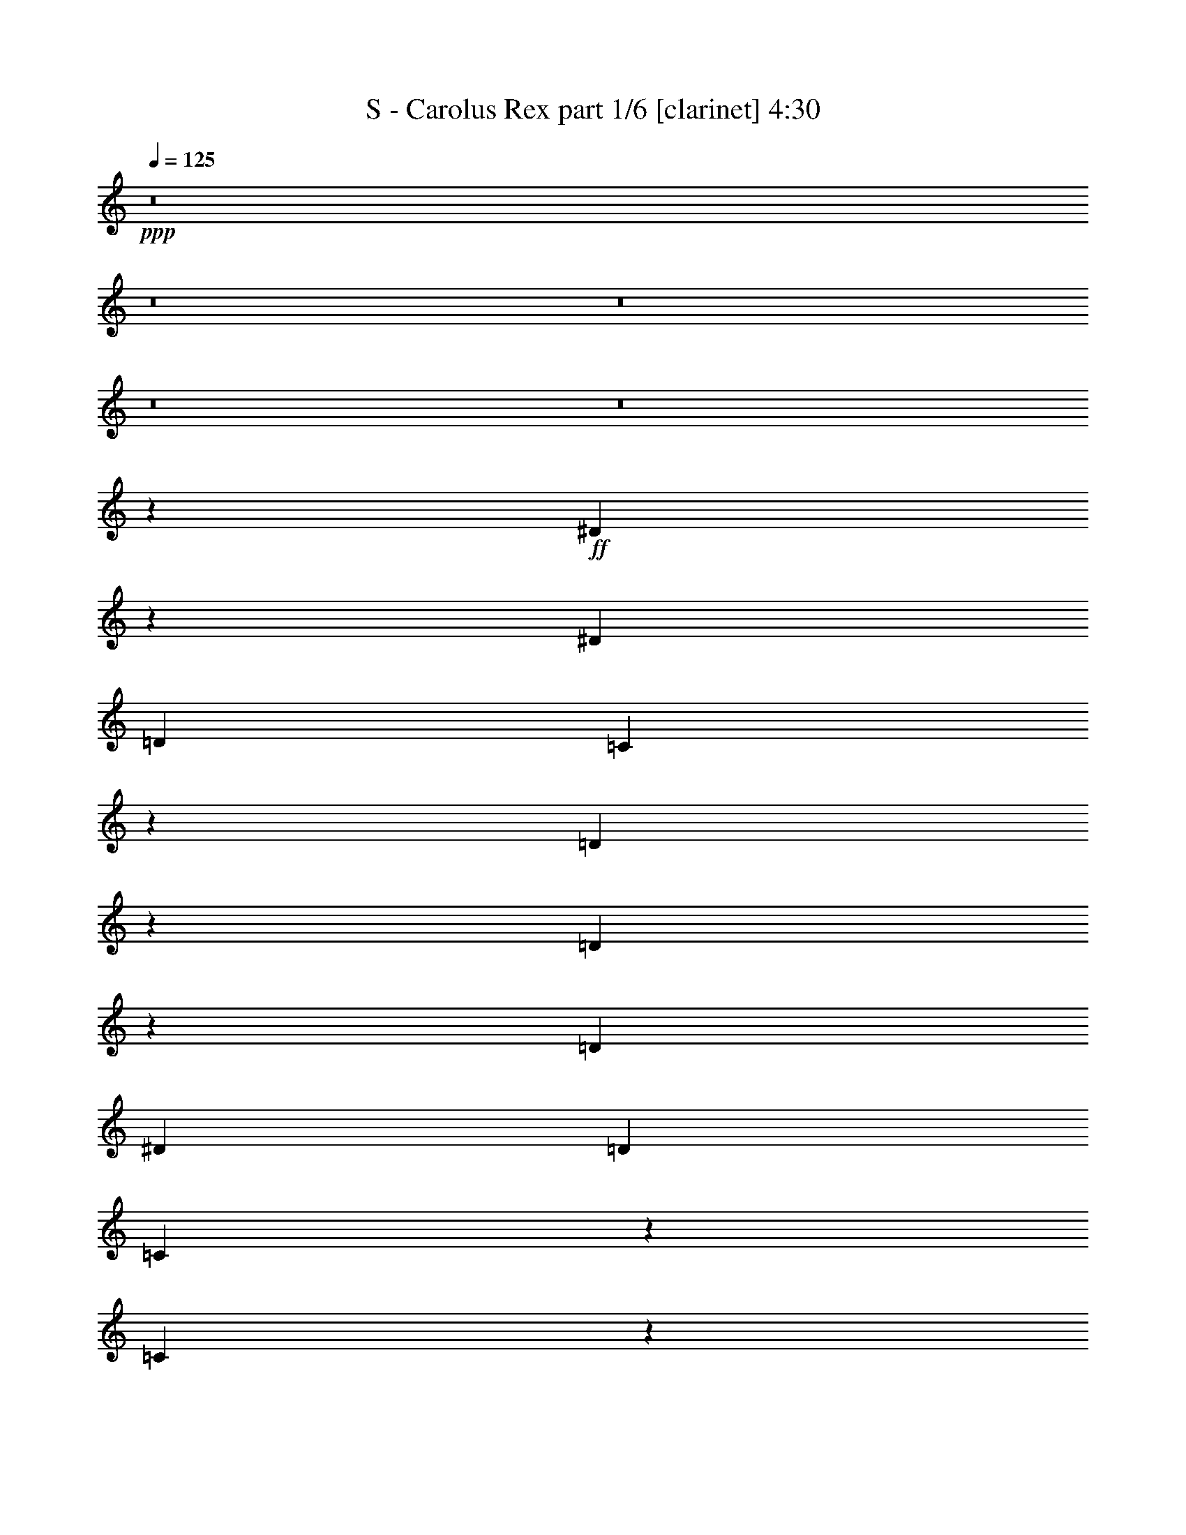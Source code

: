 % Produced with Bruzo's Transcoding Environment 
% Transcribed by : Bruzo 

X:1 
T: S - Carolus Rex part 1/6 [clarinet] 4:30 
Z: Transcribed with BruTE 
L: 1/4 
Q: 125 
K: C 
+ppp+ 
z8 
z8 
z8 
z8 
z8 
z21355/3104 
+ff+ 
[^D1731/3104] 
z1071/6208 
[^D3109/9312] 
[=D4533/6208] 
[=C18167/9312] 
z793/1552 
[=D565/1552] 
z2273/6208 
[=D1995/6208] 
z293/776 
[=D4339/6208] 
[^D425/1164] 
[=D4339/6208] 
[=C3347/9312] 
z6905/18624 
[=C32671/18624] 
z4463/3104 
[^D1745/3104] 
z849/6208 
[^D425/1164] 
[=D12769/18624] 
z2349/6208 
[=C4339/6208] 
[^D4533/6208] 
[=F4339/6208] 
[=G337/388] 
z435/776 
[=G1361/1552] 
z3485/18624 
[=G6799/18624] 
[=F4339/6208] 
[=F4339/6208] 
[^D425/1164] 
[=D6799/18624] 
[=C7805/6208] 
z8 
z13165/3104 
[^D1579/3104] 
z1181/6208 
[^D425/1164] 
[=D5953/18624] 
z883/2328 
[=C8419/4656] 
z1063/1552 
[=D195/388] 
z1219/6208 
[=D2661/6208] 
z117/388 
[^D3109/9312] 
[=F4471/18624] 
z/8 
[=G13189/6208] 
z8883/3104 
[^D1593/3104] 
z1153/6208 
[^D425/1164] 
[=D16513/18624] 
z1101/6208 
[=C4339/6208] 
[^D871/1552] 
z855/6208 
[=F3413/6208] 
z35/194 
[=G1951/1552] 
z267/1552 
[=G691/776] 
z3233/18624 
[=G6217/18624] 
[=F1723/3104] 
z1087/6208 
[=F3181/6208] 
z579/3104 
[^D425/1164] 
[=D245/776] 
z/8 
[=C8801/9312] 
z8 
z9463/3104 
[^D1595/3104] 
z1149/6208 
[^D559/2328] 
z/8 
[^D3889/18624] 
z/8 
[^D469/582] 
[^D4471/18624] 
z/8 
[^D1603/6208] 
[^D425/1164] 
[=F229/1164] 
z851/6208 
[=F8849/6208] 
z2181/3104 
[=F4533/6208] 
[=F559/2328] 
z/8 
[=F3889/18624] 
z/8 
[=F4533/6208] 
[=F1945/9312] 
z/8 
[=F4471/18624] 
z/8 
[=F425/1164] 
[=G1271/9312] 
z1225/6208 
[=G4533/6208] 
[=G1583/3104] 
z1173/6208 
[=G1155/6208] 
z3335/18624 
[=G4339/6208] 
[=F6799/18624] 
[^D5087/6208] 
z21335/6208 
[=G3109/6208] 
z615/3104 
[=G19817/18624] 
[^G2477/2328] 
[=G1109/776] 
[=G425/1164] 
[=G4471/18624] 
z/8 
[=G4339/6208] 
[=F425/1164] 
[^D6217/18624] 
[=F569/1552] 
z2257/6208 
[=G8607/6208] 
z8943/6208 
[^G559/2328] 
z/8 
[^G3889/18624] 
z/8 
[^G3757/6208] 
z/8 
[=G425/1164] 
[=F6217/18624] 
[=G3861/3104] 
z575/3104 
[=G1559/3104] 
z1221/6208 
[=F3435/6208] 
z549/3104 
[=G15835/9312-] 
[=G/8^G/8-] 
[^G3/8-] 
[=G199/1552-^G199/1552] 
[=G145/291] 
[=F253/194] 
z/8 
[=D783/1552] 
z1207/6208 
[=D3449/6208] 
z271/1552 
[=D3951/6208-] 
[=D/8^D/8-] 
[^D2725/6208] 
z613/3104 
[^D4431/3104] 
z22093/6208 
[=G559/2328] 
z/8 
[=G3889/18624] 
z/8 
[=G4533/6208] 
[=F3109/9312] 
[^D6799/18624] 
[=F583/1552] 
z2007/6208 
[=G8857/6208] 
z8887/6208 
[^G1945/9312] 
z/8 
[^G4471/18624] 
z/8 
[^G3757/6208] 
z/8 
[=G3109/9312] 
[=F6799/18624] 
[=G3889/3104] 
z547/3104 
[=G1587/3104] 
z1165/6208 
[=F3491/6208] 
z53/388 
[=G8063/4656-] 
[=G/8^G/8-] 
[^G245/776-] 
[=G/8-^G/8] 
[=G2611/4656] 
[=F253/194] 
z/8 
[=D797/1552] 
z1151/6208 
[=D3117/6208] 
z611/3104 
[=D4145/6208-] 
[=D/8^D/8-] 
[^D2781/6208] 
z585/3104 
[^D4459/3104] 
z21963/3104 
[^D1705/3104] 
z1123/6208 
[=F1981/6208] 
z1179/3104 
[=G13211/6208] 
[^G425/1164] 
[=G6799/18624] 
[=F3529/3104] 
z405/1552 
[=D107/194] 
z1109/6208 
[=D2771/6208] 
z49/194 
[=D3563/6208] 
z/8 
[^D3405/6208] 
z141/776 
[^D140/97] 
z8 
z8 
z4111/776 
[^D799/1552] 
z1143/6208 
[^D425/1164] 
[=D4339/6208] 
[=C18059/9312] 
z1719/3104 
[=D997/3104] 
z2345/6208 
[=D2311/6208] 
z507/1552 
[=D4533/6208] 
[^D425/1164] 
[=D4339/6208] 
[=C1765/4656] 
z5957/18624 
[=C33619/18624] 
z4305/3104 
[^D1709/3104] 
z1115/6208 
[^D3109/9312] 
[=D13717/18624] 
z2033/6208 
[=C4533/6208] 
[^D4339/6208] 
[=F4533/6208] 
[=G2757/3104] 
z791/1552 
[=G90/97] 
z2537/18624 
[=G6799/18624] 
[=F4339/6208] 
[=F4533/6208] 
[^D3109/9312] 
[=D6799/18624] 
[=C7733/6208] 
z8 
z13201/3104 
[^D1737/3104] 
z865/6208 
[^D425/1164] 
[=D6901/18624] 
z3349/9312 
[=C16439/9312] 
z1081/1552 
[=D859/1552] 
z1097/6208 
[=D2783/6208] 
z389/1552 
[^D425/1164] 
[=F3889/18624] 
z/8 
[=G13117/6208] 
z8919/3104 
[^D1557/3104] 
z1225/6208 
[^D425/1164] 
[=D16297/18624] 
z1173/6208 
[=C4339/6208] 
[^D853/1552] 
z1121/6208 
[=F3147/6208] 
z149/776 
[=G1933/1552] 
z285/1552 
[=G341/388] 
z3449/18624 
[=G6799/18624] 
[=F795/1552] 
z1159/6208 
[=F3109/6208] 
z615/3104 
[^D425/1164] 
[=D245/776] 
z/8 
[=C9275/9312] 
z8 
z9305/3104 
[^D1559/3104] 
z1221/6208 
[^D559/2328] 
z/8 
[^D4471/18624] 
z/8 
[^D7213/9312] 
[^D4471/18624] 
z/8 
[^D1603/6208] 
[^D425/1164] 
[=F431/2328] 
z1117/6208 
[=F8583/6208] 
z1157/1552 
[=F4339/6208] 
[=F425/1164] 
[=F4471/18624] 
z/8 
[=F4339/6208] 
[=F559/2328] 
z/8 
[=F3889/18624] 
z/8 
[=F425/1164] 
[=G1745/9312] 
z1103/6208 
[=G4339/6208] 
[=G1741/3104] 
z857/6208 
[=G1083/6208] 
z3551/18624 
[=G4339/6208] 
[=F6799/18624] 
[^D5015/6208] 
z21407/6208 
[=G3425/6208] 
z277/1552 
[=G19817/18624] 
[^G2477/2328] 
[=G1109/776] 
[=G1945/9312] 
z/8 
[=G6799/18624] 
[=G4339/6208] 
[=F425/1164] 
[^D6799/18624] 
[=F1005/3104] 
z2329/6208 
[=G8923/6208] 
z8627/6208 
[^G559/2328] 
z/8 
[^G4471/18624] 
z/8 
[^G3563/6208] 
z/8 
[=G425/1164] 
[=F6799/18624] 
[=G233/194] 
z611/3104 
[=G1717/3104] 
z1099/6208 
[=F3169/6208] 
z585/3104 
[=G7/4-] 
[=G1285/9312^G1285/9312-] 
[^G883/3104-] 
[=G/8-^G/8] 
[=G4931/9312] 
[=F253/194] 
z/8 
[=D431/776] 
z1085/6208 
[=D3183/6208] 
z289/1552 
[=D11/16-] 
[=D847/6208^D847/6208-] 
[^D2653/6208] 
z69/388 
[^D2149/1552] 
z22165/6208 
[=G559/2328] 
z/8 
[=G4471/18624] 
z/8 
[=G4339/6208] 
[=F425/1164] 
[^D6217/18624] 
[=F565/1552] 
z2273/6208 
[=G8591/6208] 
z8959/6208 
[^G425/1164] 
[^G4471/18624] 
z/8 
[^G3563/6208] 
z/8 
[=G425/1164] 
[=F6217/18624] 
[=G3853/3104] 
z583/3104 
[=G1745/3104] 
z849/6208 
[=F3419/6208] 
z557/3104 
[=G7/4-] 
[=G1285/9312^G1285/9312-] 
[^G5/16-] 
[=G199/1552-^G199/1552] 
[=G145/291] 
[=F253/194] 
z/8 
[=D779/1552] 
z1223/6208 
[=D3433/6208] 
z275/1552 
[=D3951/6208-] 
[=D/8^D/8-] 
[^D3097/6208] 
z427/3104 
[^D4423/3104] 
z1381/194 
[^D393/776] 
z1195/6208 
[=F2297/6208] 
z559/1552 
[=G13211/6208] 
[^G3109/9312] 
[=G6799/18624] 
[=F3493/3104] 
z943/3104 
[=D1579/3104] 
z1181/6208 
[=D2699/6208] 
z205/776 
[=D3757/6208] 
z/8 
[^D3139/6208] 
z75/388 
[^D1111/776] 
z8 
z8 
z28621/6208 
[=G867/6208] 
z3617/18624 
[=G3367/18624] 
z1661/9312 
[=G13127/18624] 
[=F1113/6208] 
z3461/18624 
[=F3523/18624] 
z273/1552 
[=F4339/6208] 
[^D1165/6208] 
z3305/18624 
[^D3679/18624] 
z423/3104 
[^D4533/6208] 
[=G3157/6208] 
z591/3104 
[^G1155/3104] 
z2029/6208 
[=G10387/6208] 
z2571/776 
[^D581/1552] 
z3227/18624 
[^D3109/9312] 
[^D10199/18624] 
[=F497/1552] 
z3653/18624 
[=F425/1164] 
[=F9617/18624] 
[=G1117/3104] 
z3497/18624 
[=G425/1164] 
[=G9617/18624] 
[^G1143/3104] 
z3341/18624 
[^G3109/9312] 
[^G10199/18624] 
[=G6601/3104] 
z26431/6208 
[=G1117/6208] 
z3449/18624 
[=G3535/18624] 
z17/97 
[=G4339/6208] 
[=F1169/6208] 
z3293/18624 
[=F2527/18624] 
z615/3104 
[=F1519/3104] 
z1495/6208 
[^D1221/6208] 
z2555/18624 
[^D3265/18624] 
z589/3104 
[^D1739/3104] 
z861/6208 
[=G4533/6208] 
[^G989/3104] 
z2361/6208 
[=G8891/6208] 
z1379/388 
[=G13211/6208] 
[=F11285/6208] 
z963/3104 
[^D2529/3104] 
z1907/3104 
[^G8775/3104] 
[=F2225/1552] 
z8 
z8 
z8 
z8 
z8 
z21341/3104 
[^D1745/3104] 
z849/6208 
[^D559/2328] 
z/8 
[^D4471/18624] 
z/8 
[^D469/582] 
[^D3889/18624] 
z/8 
[^D1603/6208] 
[^D425/1164] 
[=F425/2328] 
z1133/6208 
[=F8955/6208] 
z133/194 
[=F4339/6208] 
[=F559/2328] 
z/8 
[=F4471/18624] 
z/8 
[=F4339/6208] 
[=F559/2328] 
z/8 
[=F3889/18624] 
z/8 
[=F425/1164] 
[=G1721/9312] 
z1119/6208 
[=G4339/6208] 
[=G1733/3104] 
z11/64 
[=G9/64] 
z3599/18624 
[=G4533/6208] 
[=F6217/18624] 
[^D4999/6208] 
z21423/6208 
[=G3409/6208] 
z281/1552 
[=G19817/18624] 
[^G2477/2328] 
[=G8945/6208] 
z17477/6208 
[=G559/2328] 
z/8 
[=G3889/18624] 
z/8 
[=G4533/6208] 
[=F425/1164] 
[^D6217/18624] 
[=F573/1552] 
z2241/6208 
[=G8623/6208] 
z8927/6208 
[^G559/2328] 
z/8 
[^G3889/18624] 
z/8 
[^G3757/6208] 
z/8 
[=G3109/9312] 
[=F6799/18624] 
[=G3869/3104] 
z567/3104 
[=G1567/3104] 
z1205/6208 
[=F3451/6208] 
z541/3104 
[=G15835/9312-] 
[=G/8^G/8-] 
[^G3/8-] 
[=G199/1552-^G199/1552] 
[=G145/291] 
[=F253/194] 
z/8 
[=D787/1552] 
z1191/6208 
[=D3465/6208] 
z267/1552 
[=D3951/6208-] 
[=D/8^D/8-] 
[^D2741/6208] 
z605/3104 
[^D4439/3104] 
z690/97 
[^D75/194] 
z1939/6208 
[=F2329/6208] 
z1005/3104 
[=G2805/1552-] 
[=G/8^G/8-] 
[^G7045/18624] 
[=G10199/18624] 
[=F7/8-] 
[=F2375/9312=A2375/9312] 
[=A2785/9312] 
[=A10537/18624] 
z/8 
[=G2971/9312] 
[=F1189/6208] 
z305/1552 
[=G859/1552] 
z1097/6208 
[=A4335/6208] 
z13215/6208 
[^A1141/6208] 
z1121/6208 
[^A1207/6208] 
z1243/9312 
[^A4577/9312] 
z3353/18624 
[=A3631/18624] 
z3637/18624 
[=G4511/18624] 
z409/3104 
[=A3083/3104] 
z1353/3104 
[=A1557/3104] 
z4381/18624 
[=G6095/18624] 
z1133/3104 
[=A33677/18624] 
[^A1711/6208] 
z/8 
[=A124/291] 
z149/776 
[=G821/776] 
z36/97 
[=E491/1552] 
z2375/6208 
[=E1893/6208] 
z1807/4656 
[=E1279/2328] 
z293/2328 
[=F871/2328] 
z2325/6208 
[=F6599/6208] 
z11627/1552 
[=F789/1552] 
z1183/6208 
[=G3473/6208] 
z1189/9312 
[=A6709/4656] 
[^A4533/6208] 
[=A4339/6208] 
[=G3499/3104] 
z4861/18624 
[=E10271/18624] 
z1137/6208 
[=E3519/6208] 
z601/4656 
[=E325/582] 
z1117/6208 
[=F4339/6208] 
[=F4165/1552] 
z103/16 

X:2 
T: S - Carolus Rex part 2/6 [horn] 4:30 
Z: Transcribed with BruTE 
L: 1/4 
Q: 125 
K: C 
+ppp+ 
z8 
z8 
z8 
z8 
z8 
z8 
z8 
z5049/776 
+ff+ 
[=G,965/776=G965/776] 
z18/97 
[=G,1361/1552=G1361/1552] 
z8 
z8 
z8 
z6057/776 
[=G,1951/1552=G1951/1552] 
z267/1552 
[=G,691/776=G691/776] 
z8 
z8 
z8 
z8 
z20597/6208 
+f+ 
[=G,425/1164=G425/1164] 
[=G,4471/18624=G4471/18624] 
z/8 
+ff+ 
[=G,4339/6208=G4339/6208] 
[=F,425/1164=F425/1164] 
[^D,6217/18624^D6217/18624] 
[=F,569/1552=F569/1552] 
z2257/6208 
[=G,8607/6208=G8607/6208] 
z8943/6208 
+f+ 
[^G,559/2328^G559/2328] 
z/8 
+ff+ 
[^G,3889/18624^G3889/18624] 
z/8 
[^G,3757/6208^G3757/6208] 
z/8 
[=G,425/1164=G425/1164] 
[=F,6217/18624=F6217/18624] 
[=G,3861/3104=G3861/3104] 
z575/3104 
[=G,1559/3104=G1559/3104] 
z1221/6208 
[=F,3435/6208=F3435/6208] 
z549/3104 
[=G,15835/9312-=G15835/9312-] 
[=G,/8^G,/8-=G/8^G/8-] 
+f+ 
[^G,3/8-^G3/8-] 
[=G,199/1552-^G,199/1552=G199/1552-^G199/1552] 
[=G,145/291=G145/291] 
[=F,253/194=F253/194] 
z/8 
+ff+ 
[=D,783/1552=D783/1552] 
z1207/6208 
[=D,3449/6208=D3449/6208] 
z271/1552 
[=D,3951/6208-=D3951/6208-] 
[=D,/8^D,/8-=D/8^D/8-] 
[^D,2725/6208^D2725/6208] 
z613/3104 
[^D,4431/3104^D4431/3104] 
z22093/6208 
+f+ 
[=G,559/2328=G559/2328] 
z/8 
[=G,3889/18624=G3889/18624] 
z/8 
+ff+ 
[=G,4533/6208=G4533/6208] 
[=F,3109/9312=F3109/9312] 
[^D,6799/18624^D6799/18624] 
[=F,583/1552=F583/1552] 
z2007/6208 
[=G,8857/6208=G8857/6208] 
z8887/6208 
+f+ 
[^G,1945/9312^G1945/9312] 
z/8 
+ff+ 
[^G,4471/18624^G4471/18624] 
z/8 
[^G,3757/6208^G3757/6208] 
z/8 
[=G,3109/9312=G3109/9312] 
[=F,6799/18624=F6799/18624] 
[=G,3889/3104=G3889/3104] 
z547/3104 
[=G,1587/3104=G1587/3104] 
z1165/6208 
[=F,3491/6208=F3491/6208] 
z53/388 
[=G,8063/4656-=G8063/4656-] 
[=G,/8^G,/8-=G/8^G/8-] 
+f+ 
[^G,245/776-^G245/776-] 
[=G,/8-^G,/8=G/8-^G/8] 
[=G,2611/4656=G2611/4656] 
[=F,253/194=F253/194] 
z/8 
+ff+ 
[=D,797/1552=D797/1552] 
z1151/6208 
[=D,3117/6208=D3117/6208] 
z611/3104 
[=D,4145/6208-=D4145/6208-] 
[=D,/8^D,/8-=D/8^D/8-] 
[^D,2781/6208^D2781/6208] 
z585/3104 
[^D,4459/3104^D4459/3104] 
z21963/3104 
[^D,1705/3104^D1705/3104] 
z1123/6208 
[=F,1981/6208=F1981/6208] 
z1179/3104 
[=G,13211/6208=G13211/6208] 
+mf+ 
[^G,425/1164^G425/1164] 
+f+ 
[=G,6799/18624=G6799/18624] 
[=F,3529/3104=F3529/3104] 
z405/1552 
+ff+ 
[=D,107/194=D107/194] 
z1109/6208 
[=D,2771/6208=D2771/6208] 
z49/194 
[=D,3563/6208=D3563/6208] 
z/8 
[^D,3405/6208^D3405/6208] 
z141/776 
[^D,140/97^D140/97] 
z8 
z8 
z8 
z8 
z15285/3104 
[=G,3727/3104=G3727/3104] 
z153/776 
[=G,90/97=G90/97] 
z8 
z8 
z8 
z12035/1552 
[=G,1933/1552=G1933/1552] 
z285/1552 
[=G,341/388=G341/388] 
z8 
z8 
z8 
z8 
z20863/6208 
+f+ 
[=G,1945/9312=G1945/9312] 
z/8 
[=G,6799/18624=G6799/18624] 
+ff+ 
[=G,4339/6208=G4339/6208] 
[=F,425/1164=F425/1164] 
[^D,6799/18624^D6799/18624] 
[=F,1005/3104=F1005/3104] 
z2329/6208 
[=G,8923/6208=G8923/6208] 
z8627/6208 
+f+ 
[^G,559/2328^G559/2328] 
z/8 
+ff+ 
[^G,4471/18624^G4471/18624] 
z/8 
[^G,3563/6208^G3563/6208] 
z/8 
[=G,425/1164=G425/1164] 
[=F,6799/18624=F6799/18624] 
[=G,233/194=G233/194] 
z611/3104 
[=G,1717/3104=G1717/3104] 
z1099/6208 
[=F,3169/6208=F3169/6208] 
z585/3104 
[=G,7/4-=G7/4-] 
[=G,1285/9312^G,1285/9312-=G1285/9312^G1285/9312-] 
+f+ 
[^G,883/3104-^G883/3104-] 
[=G,/8-^G,/8=G/8-^G/8] 
[=G,4931/9312=G4931/9312] 
[=F,253/194=F253/194] 
z/8 
+ff+ 
[=D,431/776=D431/776] 
z1085/6208 
[=D,3183/6208=D3183/6208] 
z289/1552 
[=D,11/16-=D11/16-] 
[=D,847/6208^D,847/6208-=D847/6208^D847/6208-] 
[^D,2653/6208^D2653/6208] 
z69/388 
[^D,2149/1552^D2149/1552] 
z22165/6208 
+f+ 
[=G,559/2328=G559/2328] 
z/8 
[=G,4471/18624=G4471/18624] 
z/8 
+ff+ 
[=G,4339/6208=G4339/6208] 
[=F,425/1164=F425/1164] 
[^D,6217/18624^D6217/18624] 
[=F,565/1552=F565/1552] 
z2273/6208 
[=G,8591/6208=G8591/6208] 
z8959/6208 
+f+ 
[^G,425/1164^G425/1164] 
+ff+ 
[^G,4471/18624^G4471/18624] 
z/8 
[^G,3563/6208^G3563/6208] 
z/8 
[=G,425/1164=G425/1164] 
[=F,6217/18624=F6217/18624] 
[=G,3853/3104=G3853/3104] 
z583/3104 
[=G,1745/3104=G1745/3104] 
z849/6208 
[=F,3419/6208=F3419/6208] 
z557/3104 
[=G,7/4-=G7/4-] 
[=G,1285/9312^G,1285/9312-=G1285/9312^G1285/9312-] 
+f+ 
[^G,5/16-^G5/16-] 
[=G,199/1552-^G,199/1552=G199/1552-^G199/1552] 
[=G,145/291=G145/291] 
[=F,253/194=F253/194] 
z/8 
+ff+ 
[=D,779/1552=D779/1552] 
z1223/6208 
[=D,3433/6208=D3433/6208] 
z275/1552 
[=D,3951/6208-=D3951/6208-] 
[=D,/8^D,/8-=D/8^D/8-] 
[^D,3097/6208^D3097/6208] 
z427/3104 
[^D,4423/3104^D4423/3104] 
z1381/194 
[^D,393/776^D393/776] 
z1195/6208 
[=F,2297/6208=F2297/6208] 
z559/1552 
[=G,13211/6208=G13211/6208] 
+mf+ 
[^G,3109/9312^G3109/9312] 
+f+ 
[=G,6799/18624=G6799/18624] 
[=F,3493/3104=F3493/3104] 
z943/3104 
+ff+ 
[=D,1579/3104=D1579/3104] 
z1181/6208 
[=D,2699/6208=D2699/6208] 
z205/776 
[=D,3757/6208=D3757/6208] 
z/8 
[^D,3139/6208^D3139/6208] 
z75/388 
[^D,1111/776^D1111/776] 
z8 
z8 
z8 
z8 
z8 
z8 
z8 
z11413/3104 
+mf+ 
[^d4339/6208] 
+pp+ 
[^D425/1164] 
[=d6217/18624] 
[^D425/1164] 
[^A2477/2328] 
+mf+ 
[^D425/2328] 
[=F425/2328] 
+pp+ 
[=f6217/18624] 
[=F425/1164] 
[^d6799/18624] 
[=F425/1164] 
[=d2477/2328] 
+mf+ 
[=C4339/3104] 
[=D4533/6208] 
[^D8775/3104] 
[=D1109/776] 
[^A,4339/6208] 
[=G,4533/6208] 
[^A,3109/9312] 
[=C2477/2328] 
[=f13211/6208] 
[=C4533/6208] 
[=D4339/6208] 
[^D4533/6208] 
[^A4339/3104] 
[^G4533/6208] 
[=G4339/6208] 
[^D1109/776] 
[=F4339/6208] 
[=F425/2328] 
+pp+ 
[=G9617/18624] 
+mf+ 
[=F20085/6208] 
z6531/6208 
[^d16417/9312] 
[=c6799/18624] 
[=d993/3104] 
z2353/6208 
[^d4177/2328] 
[=c6217/18624] 
[^d1511/6208] 
+pp+ 
[=c1511/6208] 
+mf+ 
[^A1511/6208] 
[=c1317/6208] 
[^A1511/6208] 
+pp+ 
[=G1511/6208] 
+mf+ 
[^F1511/6208] 
+pp+ 
[=G1511/6208] 
+mf+ 
[^F4339/6208] 
[^D1511/6208] 
[=C2731/1552] 
z2287/6208 
[^d1511/6208] 
[=f1317/6208] 
[=g1511/6208] 
[=g1511/6208] 
+pp+ 
[=f1511/6208] 
+mf+ 
[^d1511/6208] 
[=f1317/6208] 
[^d1511/6208] 
+pp+ 
[=d1511/6208] 
+mf+ 
[^d1511/6208] 
+pp+ 
[=d1317/6208] 
+mf+ 
[=c1511/6208] 
[=d1511/6208] 
+pp+ 
[=c1511/6208] 
+mf+ 
[^A1511/6208] 
[=c4339/6208] 
[=d4339/6208] 
[^d4533/6208] 
[=f4339/6208] 
[=g1109/776] 
[=f4339/6208] 
[^d4533/6208] 
[=f4387/1552] 
z8 
z8 
z46189/6208 
+f+ 
[=G,559/2328=G559/2328] 
z/8 
[=G,3889/18624=G3889/18624] 
z/8 
+ff+ 
[=G,4533/6208=G4533/6208] 
[=F,425/1164=F425/1164] 
[^D,6217/18624^D6217/18624] 
[=F,573/1552=F573/1552] 
z2241/6208 
[=G,8623/6208=G8623/6208] 
z8927/6208 
+f+ 
[^G,559/2328^G559/2328] 
z/8 
+ff+ 
[^G,3889/18624^G3889/18624] 
z/8 
[^G,3757/6208^G3757/6208] 
z/8 
[=G,3109/9312=G3109/9312] 
[=F,6799/18624=F6799/18624] 
[=G,3869/3104=G3869/3104] 
z567/3104 
[=G,1567/3104=G1567/3104] 
z1205/6208 
[=F,3451/6208=F3451/6208] 
z541/3104 
[=G,15835/9312-=G15835/9312-] 
[=G,/8^G,/8-=G/8^G/8-] 
+f+ 
[^G,3/8-^G3/8-] 
[=G,199/1552-^G,199/1552=G199/1552-^G199/1552] 
[=G,145/291=G145/291] 
[=F,253/194=F253/194] 
z/8 
+ff+ 
[=D,787/1552=D787/1552] 
z1191/6208 
[=D,3465/6208=D3465/6208] 
z267/1552 
[=D,3951/6208-=D3951/6208-] 
[=D,/8^D,/8-=D/8^D/8-] 
[^D,2741/6208^D2741/6208] 
z605/3104 
[^D,4439/3104^D4439/3104] 
z690/97 
[^D,75/194^D75/194] 
z1939/6208 
+f+ 
[=F,2329/6208=F2329/6208] 
z1005/3104 
+ff+ 
[=G,2805/1552-=G2805/1552-] 
[=G,/8^G,/8-=G/8^G/8-] 
+mf+ 
[^G,7045/18624^G7045/18624] 
[=G,10199/18624=G10199/18624] 
+ff+ 
[=F,7/8-=F7/8-] 
[=F,2375/9312=A,2375/9312=F2375/9312=A2375/9312] 
+mf+ 
[=A,2785/9312=A2785/9312] 
+f+ 
[=A,10537/18624=A10537/18624] 
z/8 
[=G,2971/9312=G2971/9312] 
[=F,1189/6208=F1189/6208] 
z305/1552 
[=G,859/1552=G859/1552] 
z1097/6208 
+ff+ 
[=A,4335/6208=A4335/6208] 
z13215/6208 
+f+ 
[^A,1141/6208^A1141/6208] 
z1121/6208 
+mf+ 
[^A,1207/6208^A1207/6208] 
z1243/9312 
[^A,4577/9312^A4577/9312] 
z3353/18624 
+f+ 
[=A,3631/18624=A3631/18624] 
z3637/18624 
[=G,4511/18624=G4511/18624] 
z409/3104 
+ff+ 
[=A,3083/3104=A3083/3104] 
z1353/3104 
+f+ 
[=A,1557/3104=A1557/3104] 
z4381/18624 
[=G,6095/18624=G6095/18624] 
z1133/3104 
+ff+ 
[=A,33677/18624=A33677/18624] 
+mp+ 
[^A,1711/6208^A1711/6208] 
z/8 
+mf+ 
[=A,124/291=A124/291] 
z149/776 
+f+ 
[=G,821/776=G821/776] 
z36/97 
[=E,491/1552=E491/1552] 
z2375/6208 
[=E,1893/6208=E1893/6208] 
z1807/4656 
+ff+ 
[=E,1279/2328=E1279/2328] 
z293/2328 
+f+ 
[=F,871/2328=F871/2328] 
z2325/6208 
+ff+ 
[=F,6599/6208=F6599/6208] 
z11627/1552 
+mf+ 
[=F,173/388=F173/388] 
z1571/6208 
+f+ 
[=G,2309/6208=G2309/6208] 
z2935/9312 
[=A,6709/4656=A6709/4656] 
+mp+ 
[^A,4533/6208^A4533/6208] 
+mf+ 
[=A,4339/6208=A4339/6208] 
+f+ 
[=G,3887/3104=G3887/3104] 
z549/3104 
[=E,1585/3104=E1585/3104] 
z1137/6208 
[=E,3519/6208=E3519/6208] 
z601/4656 
[=E,325/582=E325/582] 
z1117/6208 
[=F,3151/6208=F3151/6208] 
z297/1552 
[=F,557/194=F557/194] 
z25/4 

X:3 
T: S - Carolus Rex part 3/6 [lute] 4:30 
Z: Transcribed with BruTE 
L: 1/4 
Q: 125 
K: C 
+ppp+ 
z8 
z5231/1552 
+mp+ 
[=G/8=c/8-^d/8-=g/8-] 
+pp+ 
[=c9/16^d9/16-=g9/16-] 
+mp+ 
[=G/8=c/8-^d/8-=g/8-] 
+pp+ 
[=c5/8^d5/8-=g5/8] 
+mp+ 
[=c4313/3104^d4313/3104=g4313/3104] 
[^G/8=c/8-^d/8-^g/8-] 
+pp+ 
[=c/4-^d/4-^g/4-] 
+mp+ 
[^G/8=c/8-^d/8-^g/8-] 
+pp+ 
[=c/4-^d/4-^g/4-] 
+mp+ 
[^G/8=c/8-^d/8-^g/8-] 
+pp+ 
[=c9/16^d9/16-^g9/16] 
+mp+ 
[=c2205/1552^d2205/1552^g2205/1552] 
[=F/8^A/8-=d/8-=f/8-] 
+pp+ 
[^A9/16=d9/16-=f9/16-] 
+mp+ 
[=F/8^A/8-=d/8-=f/8-] 
+pp+ 
[^A5/8=d5/8-=f5/8] 
+mp+ 
[^A11/8=d11/8-=f11/8-] 
[=F/8^A/8-=d/8-=f/8-] 
+pp+ 
[^A/4=d/4-=f/4-] 
+mp+ 
[=F/8^A/8-=d/8-=f/8-] 
+pp+ 
[^A/4-=d/4-=f/4-] 
+mp+ 
[^A11/16-^c11/16=d11/16-=f11/16-^g11/16] 
[^A4455/3104=c4455/3104=d4455/3104=f4455/3104=g4455/3104] 
+pp+ 
[=c8775/3104^d8775/3104=g8775/3104] 
[=c1109/388^d1109/388^g1109/388] 
[^A8775/3104=d8775/3104=f8775/3104] 
[=c1109/388^d1109/388=g1109/388] 
+mp+ 
[=G/8=c/8-^d/8-=g/8-] 
+pp+ 
[=c9/16^d9/16-=g9/16-] 
+mp+ 
[=G/8=c/8-^d/8-=g/8-] 
+pp+ 
[=c9/16^d9/16-=g9/16] 
+mp+ 
[=c4507/3104^d4507/3104=g4507/3104] 
[^G/8=c/8-^d/8-^g/8-] 
+pp+ 
[=c/4-^d/4-^g/4-] 
+mp+ 
[^G/8=c/8-^d/8-^g/8-] 
+pp+ 
[=c3/16-^d3/16-^g3/16-] 
+mp+ 
[^G/8=c/8-^d/8-^g/8-] 
+pp+ 
[=c5/8^d5/8-^g5/8] 
+mp+ 
[=c4313/3104^d4313/3104^g4313/3104] 
[=F3/16^A3/16-=d3/16-=f3/16-] 
+pp+ 
[^A9/16=d9/16-=f9/16-] 
+mp+ 
[=F/8^A/8-=d/8-=f/8-] 
+pp+ 
[^A9/16=d9/16-=f9/16] 
+mp+ 
[^A23/16=d23/16-=f23/16-] 
[=F/8^A/8-=d/8-=f/8-] 
+pp+ 
[^A/4=d/4-=f/4-] 
+mp+ 
[=F/8^A/8-=d/8-=f/8-] 
+pp+ 
[^A3/16-=d3/16=f3/16-] 
+mp+ 
[^A3/16-=d3/16-=f3/16-] 
[^A9/16-=d9/16^d9/16=f9/16-] 
[^A11/16=d11/16-=f11/16-] 
[^A2127/3104=d2127/3104=f2127/3104^a2127/3104] 
+pp+ 
[=c1109/388^d1109/388=g1109/388] 
[=c8775/3104^d8775/3104^g8775/3104] 
[^A1109/388=d1109/388=f1109/388] 
[=c8775/3104^d8775/3104=g8775/3104] 
[=c1109/388^d1109/388=g1109/388] 
[=c8775/3104^d8775/3104^g8775/3104] 
[^A1109/388^d1109/388=g1109/388] 
[^A8775/3104=d8775/3104=f8775/3104] 
+mp+ 
[=G/8=c/8-^d/8-=g/8-] 
+pp+ 
[=c5/8^d5/8-=g5/8-] 
+mp+ 
[=G/8=c/8-^d/8-=g/8-] 
+pp+ 
[=c9/16^d9/16-=g9/16] 
+mp+ 
[=c2205/1552^d2205/1552=g2205/1552] 
[^G/8=c/8-^d/8-^g/8-] 
+pp+ 
[=c3/16-^d3/16-^g3/16-] 
+mp+ 
[^G/8=c/8-^d/8-^g/8-] 
+pp+ 
[=c/4-^d/4-^g/4-] 
+mp+ 
[^G/8=c/8-^d/8-^g/8-] 
+pp+ 
[=c9/16^d9/16-^g9/16] 
+mp+ 
[=c4507/3104^d4507/3104^g4507/3104] 
[=F/8^A/8-=d/8-=f/8-] 
+pp+ 
[^A9/16=d9/16-=f9/16-] 
+mp+ 
[=F3/16^A3/16-=d3/16-=f3/16-] 
+pp+ 
[^A9/16=d9/16-=f9/16] 
+mp+ 
[^A23/16=d23/16-=f23/16-] 
[=F/8^A/8-=d/8-=f/8-] 
+pp+ 
[^A3/16=d3/16-=f3/16-] 
+mp+ 
[=F/8^A/8-=d/8-=f/8-] 
+pp+ 
[^A/4-=d/4-=f/4-] 
+mp+ 
[^A11/16-^c11/16=d11/16-=f11/16-^g11/16] 
[^A4455/3104=c4455/3104=d4455/3104=f4455/3104=g4455/3104] 
+pp+ 
[=c8775/3104^d8775/3104=g8775/3104] 
[=c1109/388^d1109/388^g1109/388] 
[^A8775/3104=d8775/3104=f8775/3104] 
[=c1109/388^d1109/388=g1109/388] 
[=c8775/3104^d8775/3104=g8775/3104] 
[=c23/16-^d23/16^g23/16-] 
+mp+ 
[=c2205/1552^d2205/1552^g2205/1552^a2205/1552] 
[^A8775/3104^d8775/3104=g8775/3104^a8775/3104] 
[^A1109/388=d1109/388=f1109/388] 
[=G/8=c/8-^d/8-=g/8-] 
+pp+ 
[=c9/16^d9/16-=g9/16-] 
+mp+ 
[=G/8=c/8-^d/8-=g/8-] 
+pp+ 
[=c9/16^d9/16-=g9/16] 
+mp+ 
[=c4507/3104^d4507/3104=g4507/3104] 
[^G/8=c/8-^d/8-^g/8-] 
+pp+ 
[=c/4-^d/4-^g/4-] 
+mp+ 
[^G/8=c/8-^d/8-^g/8-] 
+pp+ 
[=c/4-^d/4-^g/4-] 
+mp+ 
[^G/8=c/8-^d/8-^g/8-] 
+pp+ 
[=c9/16^d9/16-^g9/16] 
+mp+ 
[=c2205/1552^d2205/1552^g2205/1552] 
[=F/8^A/8-=d/8-=f/8-] 
+pp+ 
[^A9/16=d9/16-=f9/16-] 
+mp+ 
[=F/8^A/8-=d/8-=f/8-] 
+pp+ 
[^A9/16=d9/16-=f9/16] 
+mp+ 
[^A23/16=d23/16-=f23/16-] 
[=F/8^A/8-=d/8-=f/8-] 
+pp+ 
[^A/4=d/4-=f/4-] 
+mp+ 
[=F/8^A/8-=d/8-=f/8-] 
+pp+ 
[^A3/16-=d3/16=f3/16-] 
+mp+ 
[^A3/16-=d3/16-=f3/16-] 
[^A9/16-=d9/16^d9/16=f9/16-] 
[^A11/16=d11/16-=f11/16-] 
[^A2321/3104=d2321/3104=f2321/3104^a2321/3104] 
[^G/8^d/8-^g/8-=c'/8-] 
+pp+ 
[^d3/16-^g3/16-=c'3/16-] 
+mp+ 
[^G/8^d/8-^g/8-=c'/8-] 
+pp+ 
[^d/4-^g/4-=c'/4-] 
+mp+ 
[^G/8^d/8-^g/8-=c'/8-] 
+pp+ 
[^d/4-^g/4-=c'/4-] 
+mp+ 
[^G/8^d/8-^g/8-=c'/8-] 
+pp+ 
[^d3/16-^g3/16-=c'3/16-] 
+mp+ 
[^G/8^d/8-^g/8-=c'/8-] 
+pp+ 
[^d/4-^g/4-=c'/4-] 
+mp+ 
[^G/8^d/8-^g/8-=c'/8-] 
+pp+ 
[^d/4-^g/4-=c'/4-] 
+mp+ 
[^G/8^d/8-^g/8-=c'/8-] 
+pp+ 
[^d3/16-^g3/16-=c'3/16-] 
+mp+ 
[^G/8^d/8-^g/8-=c'/8-] 
+pp+ 
[^d821/3104^g821/3104=c'821/3104] 
+mp+ 
[=A/8=f/8-=a/8-=c'/8-] 
+pp+ 
[=f/4-=a/4-=c'/4-] 
+mp+ 
[=A/8=f/8-=a/8-=c'/8-] 
+pp+ 
[=f3/16-=a3/16-=c'3/16-] 
+mp+ 
[=A/8=f/8-=a/8-=c'/8-] 
+pp+ 
[=f/4-=a/4-=c'/4-] 
+mp+ 
[=A/8=f/8-=a/8-=c'/8-] 
+pp+ 
[=f/4-=a/4-=c'/4-] 
+mp+ 
[=A/8=f/8-=a/8-=c'/8-] 
+pp+ 
[=f3/16-=a3/16-=c'3/16-] 
+mp+ 
[=A3/16=f3/16-=a3/16-=c'3/16-] 
+pp+ 
[=f3/16-=a3/16-=c'3/16-] 
+mp+ 
[=A/8=f/8-=a/8-=c'/8-] 
+pp+ 
[=f/4-=a/4-=c'/4-] 
+mp+ 
[=A/8=f/8-=a/8-=c'/8-] 
+pp+ 
[=f627/3104=a627/3104=c'627/3104] 
+mp+ 
[^A3/16=d3/16-=f3/16-^a3/16-] 
+pp+ 
[=d3/16-=f3/16-^a3/16-] 
+mp+ 
[^A/8=d/8-=f/8-^a/8-] 
+pp+ 
[=d/4-=f/4-^a/4-] 
+mp+ 
[^A/8=d/8-=f/8-^a/8-] 
+pp+ 
[=d/4-=f/4-^a/4-] 
+mp+ 
[^A/8=d/8-=f/8-^a/8-] 
+pp+ 
[=d3/16-=f3/16-^a3/16-] 
+mp+ 
[^A/8=d/8-=f/8-^a/8-] 
+pp+ 
[=d/4-=f/4-^a/4-] 
+mp+ 
[^A/8=d/8-=f/8-^a/8-] 
+pp+ 
[=d/4-=f/4-^a/4-] 
+mp+ 
[^A/8=d/8-=f/8-^a/8-] 
+pp+ 
[=d3/16-=f3/16-^a3/16-] 
+mp+ 
[^A/8=d/8-=f/8-^a/8-] 
+pp+ 
[=d181/776=f181/776^a181/776] 
+mp+ 
[=B/8=d/8-=g/8-=b/8-] 
+pp+ 
[=d/4-=g/4-=b/4-] 
+mp+ 
[=B/8=d/8-=g/8-=b/8-] 
+pp+ 
[=d3/16-=g3/16-=b3/16-] 
+mp+ 
[=B/8=d/8-=g/8-=b/8-] 
+pp+ 
[=d/4-=g/4-=b/4-] 
+mp+ 
[=B/8=d/8-=g/8-=b/8-] 
+pp+ 
[=d/4-=g/4-=b/4-] 
+mp+ 
[=B/8=d/8-=g/8-=b/8-] 
+pp+ 
[=d3/16-=g3/16-=b3/16-] 
+mp+ 
[=B/8=d/8-=g/8-=b/8-] 
+pp+ 
[=d/4-=g/4-=b/4-] 
+mp+ 
[=B/8=d/8-=g/8-=b/8-] 
+pp+ 
[=d/4-=g/4-=b/4-] 
+mp+ 
[=B/8=d/8-=g/8-=b/8-] 
+pp+ 
[=d627/3104=g627/3104=b627/3104] 
+mp+ 
[=c/8^d/8-=g/8-=c'/8-] 
+pp+ 
[^d/4-=g/4-=c'/4-] 
+mp+ 
[=c/8^d/8-=g/8-=c'/8-] 
+pp+ 
[^d/4-=g/4-=c'/4-] 
+mp+ 
[=c/8^d/8-=g/8-=c'/8-] 
+pp+ 
[^d3/16=g3/16-=c'3/16-] 
+mp+ 
[^d9/8-=g9/8-=c'9/8-] 
[=c/8^d/8-=g/8-=c'/8-] 
+pp+ 
[^d3/16-=g3/16-=c'3/16-] 
+mp+ 
[=c/8^d/8-=g/8-=c'/8-] 
+pp+ 
[^d/4-=g/4-=c'/4-] 
+mp+ 
[=c/8^d/8-=g/8-=c'/8-] 
+pp+ 
[^d/4-=g/4-=c'/4-] 
+mp+ 
[=d11/16^d11/16-=g11/16-=c'11/16-] 
[=c/8^d/8-=g/8-=c'/8-] 
+pp+ 
[^d/4-=g/4-=c'/4-] 
+mp+ 
[=c/8^d/8-=g/8-=c'/8-] 
+pp+ 
[^d3/16-=g3/16-=c'3/16-] 
+mp+ 
[=c/8^d/8-=g/8-=c'/8-] 
+pp+ 
[^d/4-=g/4-=c'/4-] 
+mp+ 
[^G/8^d/8-=g/8-=c'/8-] 
+pp+ 
[^d/4-=g/4-=c'/4-] 
+mp+ 
[^G/8^d/8-=g/8-=c'/8-] 
+pp+ 
[^d575/3104=g575/3104=c'575/3104] 
+mp+ 
[=G/8=d/8-=g/8-=c'/8-] 
+pp+ 
[=d/4-=g/4-=c'/4-] 
+mp+ 
[=G/8=d/8-=g/8-=c'/8-] 
+pp+ 
[=d/4-=g/4-=c'/4-] 
+mp+ 
[=G/8=d/8-=g/8-=c'/8-] 
+pp+ 
[=d3/16-=g3/16-=c'3/16-] 
+mp+ 
[=G/8=d/8-=g/8-=c'/8-] 
+pp+ 
[=d/4-=g/4-=c'/4-] 
+mp+ 
[=G/8=d/8-=g/8-=c'/8-] 
+pp+ 
[=d/4-=g/4-=c'/4-] 
+mp+ 
[=G/8=d/8-=g/8-=c'/8-] 
+pp+ 
[=d3/16-=g3/16-=c'3/16-] 
+mp+ 
[=G3/16=d3/16-=g3/16-=c'3/16-] 
+pp+ 
[=d3/16-=g3/16-=c'3/16-] 
+mp+ 
[=G/8=d/8-=g/8-=c'/8-] 
+pp+ 
[=d/4=g/4-=c'/4] 
+mp+ 
[=G937/3104=d937/3104=g937/3104=b937/3104] 
z3893/1552 
[=c4533/6208=d4533/6208=f4533/6208=g4533/6208=c'4533/6208-] 
[=c11/16^d11/16-=g11/16-=c'11/16-] 
[=G/8=c/8^d/8-=g/8-=c'/8-] 
+pp+ 
[^d/4-=g/4-=c'/4-] 
+mp+ 
[=G/8=c/8^d/8-=g/8-=c'/8-] 
+pp+ 
[^d3/16-=g3/16-=c'3/16-] 
+mp+ 
[=G/8=c/8^d/8-=g/8-=c'/8-] 
+pp+ 
[^d/4-=g/4-=c'/4-] 
+mp+ 
[=G/8=c/8^d/8-=g/8-=c'/8-] 
+pp+ 
[^d/4-=g/4-=c'/4-] 
+mp+ 
[=G/8=c/8^d/8-=g/8-=c'/8-] 
+pp+ 
[^d1791/3104=g1791/3104-=c'1791/3104-] 
+mp+ 
[=c3/8=f3/8-=g3/8-^g3/8=c'3/8-] 
[=c2011/6208=f2011/6208=g2011/6208-^g2011/6208=c'2011/6208-] 
[=c4533/6208=f4533/6208=g4533/6208^g4533/6208=c'4533/6208-] 
[=c425/1164^d425/1164=g425/1164-=c'425/1164-] 
[=c6259/18624=d6259/18624=f6259/18624=g6259/18624=c'6259/18624-] 
[=c3/4^d3/4-=g3/4=c'3/4-] 
[=c11/16^d11/16-=g11/16=c'11/16-] 
[=c4273/6208^d4273/6208=g4273/6208=c'4273/6208] 
[^A4533/6208=d4533/6208=f4533/6208^a4533/6208] 
[^A8775/3104^d8775/3104=g8775/3104^a8775/3104] 
[^A1109/388=d1109/388=f1109/388^a1109/388] 
[=F4339/6208^A4339/6208=d4339/6208=g4339/6208^a4339/6208] 
[=G4339/6208=c4339/6208^d4339/6208=g4339/6208=c'4339/6208] 
[^d4431/3104=g4431/3104=c'4431/3104] 
[=G/8=c/8] 
z2251/9312 
[=G1241/9312=c1241/9312] 
z1245/6208 
[=G1083/6208=c1083/6208] 
z1725/3104 
[^a1109/776] 
[=G/8=c/8^d/8-=g/8-=c'/8-] 
+pp+ 
[^d3/16-=g3/16-=c'3/16-] 
+mp+ 
[=G/8=c/8^d/8-=g/8-=c'/8-] 
+pp+ 
[^d/4-=g/4=c'/4-] 
+mp+ 
[=c3/8^d3/8-=g3/8=c'3/8-] 
[=c5/16^d5/16-=g5/16=c'5/16-] 
[=c4675/6208^d4675/6208=g4675/6208-=c'4675/6208-] 
[=c5/16=d5/16-=f5/16=g5/16-=c'5/16-] 
[=c2399/6208=d2399/6208^d2399/6208=g2399/6208-=c'2399/6208-] 
[=c4339/6208=d4339/6208=f4339/6208=g4339/6208=c'4339/6208-] 
[=c3/4^d3/4-=g3/4-=c'3/4-] 
[=G/8=c/8^d/8-=g/8-=c'/8-] 
+pp+ 
[^d3/16-=g3/16-=c'3/16-] 
+mp+ 
[=G/8=c/8^d/8-=g/8-=c'/8-] 
+pp+ 
[^d/4-=g/4-=c'/4-] 
+mp+ 
[=G/8=c/8^d/8-=g/8-=c'/8-] 
+pp+ 
[^d/4-=g/4-=c'/4-] 
+mp+ 
[=G/8=c/8^d/8-=g/8-=c'/8-] 
+pp+ 
[^d3/16-=g3/16-=c'3/16-] 
+mp+ 
[=G3/16=c3/16^d3/16-=g3/16-=c'3/16-] 
+pp+ 
[^d847/1552=g847/1552-=c'847/1552-] 
+mp+ 
[=c5/16=f5/16-=g5/16-^g5/16=c'5/16-] 
[=c2399/6208=f2399/6208=g2399/6208-^g2399/6208=c'2399/6208-] 
[=c4533/6208=f4533/6208=g4533/6208^g4533/6208=c'4533/6208-] 
[=c3109/9312^d3109/9312=g3109/9312-=c'3109/9312-] 
[=c6571/18624=d6571/18624=f6571/18624=g6571/18624=c'6571/18624-] 
[=c11/16^d11/16-=g11/16=c'11/16-] 
[=c3/4^d3/4-=g3/4=c'3/4-] 
[=c4363/6208^d4363/6208=g4363/6208=c'4363/6208] 
[^A4339/6208=d4339/6208=f4339/6208^a4339/6208] 
[^A1109/388^d1109/388=g1109/388^a1109/388] 
[^A8775/3104=d8775/3104=f8775/3104^a8775/3104] 
[=F4533/6208^A4533/6208=d4533/6208=g4533/6208^a4533/6208] 
[=G4339/6208=c4339/6208^d4339/6208=g4339/6208=c'4339/6208] 
[^d1109/776=g1109/776=c'1109/776] 
[=G411/3104=c411/3104] 
z469/2328 
[=G101/582=c101/582] 
z3/16 
[=G/8=c/8] 
z897/1552 
[^a2207/1552] 
[=G/8=c/8] 
z1151/4656 
[=G595/4656=c595/4656] 
z1473/6208 
[=G855/6208=c855/6208] 
z871/1552 
[=f1109/776] 
[=G209/1552=c209/1552] 
z3/16 
[=G/8=c/8] 
z/4 
[=G/8=c/8] 
z1787/3104 
[=G4533/6208=c4533/6208^d4533/6208=g4533/6208=c'4533/6208] 
[=F4339/6208^A4339/6208=d4339/6208=f4339/6208^a4339/6208] 
[^A8909/3104^d8909/3104=g8909/3104^a8909/3104] 
z4369/1552 
[=G/8=c/8-^d/8-=g/8-] 
+pp+ 
[=c9/16^d9/16-=g9/16-] 
+mp+ 
[=G3/16=c3/16-^d3/16-=g3/16-] 
+pp+ 
[=c9/16^d9/16-=g9/16] 
+mp+ 
[=c2205/1552^d2205/1552=g2205/1552] 
[^G/8=c/8-^d/8-^g/8-] 
+pp+ 
[=c3/16-^d3/16-^g3/16-] 
+mp+ 
[^G/8=c/8-^d/8-^g/8-] 
+pp+ 
[=c/4-^d/4-^g/4-] 
+mp+ 
[^G/8=c/8-^d/8-^g/8-] 
+pp+ 
[=c9/16^d9/16-^g9/16] 
+mp+ 
[=c4507/3104^d4507/3104^g4507/3104] 
[=F/8^A/8-=d/8-=f/8-] 
+pp+ 
[^A9/16=d9/16-=f9/16-] 
+mp+ 
[=F/8^A/8-=d/8-=f/8-] 
+pp+ 
[^A5/8=d5/8-=f5/8] 
+mp+ 
[^A11/8=d11/8-=f11/8-] 
[=F3/16^A3/16-=d3/16-=f3/16-] 
+pp+ 
[^A3/16=d3/16-=f3/16-] 
+mp+ 
[=F/8^A/8-=d/8-=f/8-] 
+pp+ 
[^A/4-=d/4-=f/4-] 
+mp+ 
[^A11/16-^c11/16=d11/16-=f11/16-^g11/16] 
[^A4455/3104=c4455/3104=d4455/3104=f4455/3104=g4455/3104] 
[=G/8=c/8-^d/8-=g/8-] 
+pp+ 
[=c9/16^d9/16-=g9/16-] 
+mp+ 
[=G/8=c/8-^d/8-=g/8-] 
+pp+ 
[=c5/8^d5/8-=g5/8] 
+mp+ 
[=c4313/3104^d4313/3104=g4313/3104] 
[^G/8=c/8-^d/8-^g/8-] 
+pp+ 
[=c/4-^d/4-^g/4-] 
+mp+ 
[^G/8=c/8-^d/8-^g/8-] 
+pp+ 
[=c/4-^d/4-^g/4-] 
+mp+ 
[^G/8=c/8-^d/8-^g/8-] 
+pp+ 
[=c9/16^d9/16-^g9/16] 
+mp+ 
[=c2205/1552^d2205/1552^g2205/1552] 
[=F/8^A/8-=d/8-=f/8-] 
+pp+ 
[^A9/16=d9/16-=f9/16-] 
+mp+ 
[=F/8^A/8-=d/8-=f/8-] 
+pp+ 
[^A5/8=d5/8-=f5/8] 
+mp+ 
[^A11/8=d11/8-=f11/8-] 
[=F/8^A/8-=d/8-=f/8-] 
+pp+ 
[^A/4=d/4-=f/4-] 
+mp+ 
[=F/8^A/8-=d/8-=f/8-] 
+pp+ 
[^A/4-=d/4=f/4-] 
+mp+ 
[^A3/16-=d3/16-=f3/16-] 
[^A/2-=d/2^d/2=f/2-] 
[^A11/16=d11/16-=f11/16-] 
[^A2321/3104=d2321/3104=f2321/3104^a2321/3104] 
[=G/8=c/8-^d/8-=g/8-] 
+pp+ 
[=c3/16^d3/16-=g3/16-] 
+mp+ 
[=G3/16=c3/16-^d3/16-=g3/16-] 
+pp+ 
[=c3/16^d3/16-=g3/16-] 
+mp+ 
[=G/8=c/8-^d/8-=g/8-] 
+pp+ 
[=c21/16^d21/16-=g21/16-] 
+mp+ 
[=G/8=c/8-^d/8-=g/8-] 
+pp+ 
[=c/4^d/4-=g/4-] 
+mp+ 
[=G/8=c/8-^d/8-=g/8-] 
+pp+ 
[=c627/3104^d627/3104=g627/3104] 
+mp+ 
[^G/8=c/8-^d/8-^g/8-] 
+pp+ 
[=c/4^d/4-^g/4-] 
+mp+ 
[^G/8=c/8-^d/8-^g/8-] 
+pp+ 
[=c/4^d/4-^g/4-] 
+mp+ 
[^G/8=c/8-^d/8-^g/8-] 
+pp+ 
[=c1539/776^d1539/776^g1539/776] 
+mp+ 
[=F/8^A/8-=d/8-=f/8-] 
+pp+ 
[^A3/16=d3/16-=f3/16-] 
+mp+ 
[=F/8^A/8-=d/8-=f/8-] 
+pp+ 
[^A/4=d/4-=f/4-] 
+mp+ 
[=F/8^A/8-=d/8-=f/8-] 
+pp+ 
[^A21/16=d21/16-=f21/16-] 
+mp+ 
[=F/8^A/8-=d/8-=f/8-] 
+pp+ 
[^A/4=d/4-=f/4-] 
+mp+ 
[=F/8^A/8-=d/8-=f/8-] 
+pp+ 
[^A627/3104=d627/3104=f627/3104] 
+mp+ 
[=G/8=c/8-^d/8-=g/8-] 
+pp+ 
[=c/4^d/4-=g/4-] 
+mp+ 
[=G/8=c/8-^d/8-=g/8-] 
+pp+ 
[=c/4^d/4-=g/4-] 
+mp+ 
[=G/8=c/8-^d/8-=g/8-] 
+pp+ 
[=c1539/776^d1539/776=g1539/776] 
+mp+ 
[=G/8=c/8-^d/8-=g/8-] 
+pp+ 
[=c3/16^d3/16-=g3/16-] 
+mp+ 
[=G/8=c/8-^d/8-=g/8-] 
+pp+ 
[=c/4^d/4-=g/4-] 
+mp+ 
[=G/8=c/8-^d/8-=g/8-] 
+pp+ 
[=c21/16^d21/16-=g21/16-] 
+mp+ 
[=G/8=c/8-^d/8-=g/8-] 
+pp+ 
[=c3/16^d3/16-=g3/16-] 
+mp+ 
[=G3/16=c3/16-^d3/16-=g3/16-] 
+pp+ 
[=c627/3104^d627/3104=g627/3104] 
+mp+ 
[^G/8=c/8-^d/8-^g/8-] 
+pp+ 
[=c/4^d/4-^g/4-] 
+mp+ 
[^G/8=c/8-^d/8-^g/8-] 
+pp+ 
[=c3/16^d3/16-^g3/16-] 
+mp+ 
[^G3/16=c3/16-^d3/16-^g3/16-] 
+pp+ 
[=c9/16-^d9/16^g9/16-] 
+mp+ 
[=c2205/1552^d2205/1552^g2205/1552^a2205/1552] 
[^A8775/3104^d8775/3104=g8775/3104^a8775/3104] 
[^A1109/388=d1109/388=f1109/388] 
[=G/8=c/8-^d/8-=g/8-] 
+pp+ 
[=c9/16^d9/16-=g9/16-] 
+mp+ 
[=G/8=c/8-^d/8-=g/8-] 
+pp+ 
[=c9/16^d9/16-=g9/16] 
+mp+ 
[=c4507/3104^d4507/3104=g4507/3104] 
[^G/8=c/8-^d/8-^g/8-] 
+pp+ 
[=c/4-^d/4-^g/4-] 
+mp+ 
[^G/8=c/8-^d/8-^g/8-] 
+pp+ 
[=c3/16-^d3/16-^g3/16-] 
+mp+ 
[^G/8=c/8-^d/8-^g/8-] 
+pp+ 
[=c5/8^d5/8-^g5/8] 
+mp+ 
[=c4313/3104^d4313/3104^g4313/3104] 
[=F3/16^A3/16-=d3/16-=f3/16-] 
+pp+ 
[^A9/16=d9/16-=f9/16-] 
+mp+ 
[=F/8^A/8-=d/8-=f/8-] 
+pp+ 
[^A9/16=d9/16-=f9/16] 
+mp+ 
[^A23/16=d23/16-=f23/16-] 
[=F/8^A/8-=d/8-=f/8-] 
+pp+ 
[^A/4=d/4-=f/4-] 
+mp+ 
[=F/8^A/8-=d/8-=f/8-] 
+pp+ 
[^A3/16-=d3/16-=f3/16-] 
+mp+ 
[^A3/4-^c3/4=d3/4-=f3/4-^g3/4] 
[^A4261/3104=c4261/3104=d4261/3104=f4261/3104=g4261/3104] 
[=G/8=c/8-^d/8-=g/8-] 
+pp+ 
[=c/4^d/4-=g/4-] 
+mp+ 
[=G/8=c/8-^d/8-=g/8-] 
+pp+ 
[=c/4^d/4-=g/4-] 
+mp+ 
[=G/8=c/8-^d/8-=g/8-] 
+pp+ 
[=c5/4^d5/4-=g5/4-] 
+mp+ 
[=G3/16=c3/16-^d3/16-=g3/16-] 
+pp+ 
[=c3/16^d3/16-=g3/16-] 
+mp+ 
[=G/8=c/8-^d/8-=g/8-] 
+pp+ 
[=c181/776^d181/776=g181/776] 
+mp+ 
[^G/8=c/8-^d/8-^g/8-] 
+pp+ 
[=c/4^d/4-^g/4-] 
+mp+ 
[^G/8=c/8-^d/8-^g/8-] 
+pp+ 
[=c3/16^d3/16-^g3/16-] 
+mp+ 
[^G/8=c/8-^d/8-^g/8-] 
+pp+ 
[=c6253/3104^d6253/3104^g6253/3104] 
+mp+ 
[=F/8^A/8-=d/8-=f/8-] 
+pp+ 
[^A/4=d/4-=f/4-] 
+mp+ 
[=F/8^A/8-=d/8-=f/8-] 
+pp+ 
[^A/4=d/4-=f/4-] 
+mp+ 
[=F/8^A/8-=d/8-=f/8-] 
+pp+ 
[^A5/4=d5/4-=f5/4-] 
+mp+ 
[=F/8^A/8-=d/8-=f/8-] 
+pp+ 
[^A/4=d/4-=f/4-] 
+mp+ 
[=F/8^A/8-=d/8-=f/8-] 
+pp+ 
[^A181/776=d181/776=f181/776] 
+mp+ 
[=G/8=c/8-^d/8-=g/8-] 
+pp+ 
[=c3/16^d3/16-=g3/16-] 
+mp+ 
[=G3/16=c3/16-^d3/16-=g3/16-] 
+pp+ 
[=c3/16^d3/16-=g3/16-] 
+mp+ 
[=G/8=c/8-^d/8-=g/8-] 
+pp+ 
[=c6253/3104^d6253/3104=g6253/3104] 
+mp+ 
[=G/8=c/8-^d/8-=g/8-] 
+pp+ 
[=c/4^d/4-=g/4-] 
+mp+ 
[=G/8=c/8-^d/8-=g/8-] 
+pp+ 
[=c/4^d/4-=g/4-] 
+mp+ 
[=G/8=c/8-^d/8-=g/8-] 
+pp+ 
[=c5/4^d5/4-=g5/4-] 
+mp+ 
[=G/8=c/8-^d/8-=g/8-] 
+pp+ 
[=c/4^d/4-=g/4-] 
+mp+ 
[=G/8=c/8-^d/8-=g/8-] 
+pp+ 
[=c181/776^d181/776=g181/776] 
+mp+ 
[^G/8=c/8-^d/8-^g/8-] 
+pp+ 
[=c3/16^d3/16-^g3/16-] 
+mp+ 
[^G/8=c/8-^d/8-^g/8-] 
+pp+ 
[=c/4^d/4-^g/4-] 
+mp+ 
[^G/8=c/8-^d/8-^g/8-] 
+pp+ 
[=c9/16-^d9/16^g9/16-] 
+mp+ 
[=c4507/3104^d4507/3104^g4507/3104^a4507/3104] 
[^A1109/388^d1109/388=g1109/388^a1109/388] 
[^A8775/3104=d8775/3104=f8775/3104] 
[=G/8=c/8-^d/8-=g/8-] 
+pp+ 
[=c9/16^d9/16-=g9/16-] 
+mp+ 
[=G3/16=c3/16-^d3/16-=g3/16-] 
+pp+ 
[=c9/16^d9/16-=g9/16] 
+mp+ 
[=c2205/1552^d2205/1552=g2205/1552] 
[^G/8=c/8-^d/8-^g/8-] 
+pp+ 
[=c3/16-^d3/16-^g3/16-] 
+mp+ 
[^G/8=c/8-^d/8-^g/8-] 
+pp+ 
[=c/4-^d/4-^g/4-] 
+mp+ 
[^G/8=c/8-^d/8-^g/8-] 
+pp+ 
[=c9/16^d9/16-^g9/16] 
+mp+ 
[=c4507/3104^d4507/3104^g4507/3104] 
[=F/8^A/8-=d/8-=f/8-] 
+pp+ 
[^A9/16=d9/16-=f9/16-] 
+mp+ 
[=F/8^A/8-=d/8-=f/8-] 
+pp+ 
[^A5/8=d5/8-=f5/8] 
+mp+ 
[^A11/8=d11/8-=f11/8-] 
[=F3/16^A3/16-=d3/16-=f3/16-] 
+pp+ 
[^A3/16=d3/16-=f3/16-] 
+mp+ 
[=F/8^A/8-=d/8-=f/8-] 
+pp+ 
[^A/4-=d/4=f/4-] 
+mp+ 
[^A3/16-=d3/16-=f3/16-] 
[^A/2-=d/2^d/2=f/2-] 
[^A3/4=d3/4-=f3/4-] 
[^A2127/3104=d2127/3104=f2127/3104^a2127/3104] 
[^G/8^d/8-^g/8-=c'/8-] 
+pp+ 
[^d/4-^g/4-=c'/4-] 
+mp+ 
[^G/8^d/8-^g/8-=c'/8-] 
+pp+ 
[^d3/16-^g3/16-=c'3/16-] 
+mp+ 
[^G/8^d/8-^g/8-=c'/8-] 
+pp+ 
[^d/4-^g/4-=c'/4-] 
+mp+ 
[^G/8^d/8-^g/8-=c'/8-] 
+pp+ 
[^d/4-^g/4-=c'/4-] 
+mp+ 
[^G/8^d/8-^g/8-=c'/8-] 
+pp+ 
[^d3/16-^g3/16-=c'3/16-] 
+mp+ 
[^G/8^d/8-^g/8-=c'/8-] 
+pp+ 
[^d/4-^g/4-=c'/4-] 
+mp+ 
[^G/8^d/8-^g/8-=c'/8-] 
+pp+ 
[^d/4-^g/4-=c'/4-] 
+mp+ 
[^G/8^d/8-^g/8-=c'/8-] 
+pp+ 
[^d627/3104^g627/3104=c'627/3104] 
+mp+ 
[=A/8=f/8-=a/8-=c'/8-] 
+pp+ 
[=f/4-=a/4-=c'/4-] 
+mp+ 
[=A/8=f/8-=a/8-=c'/8-] 
+pp+ 
[=f/4-=a/4-=c'/4-] 
+mp+ 
[=A/8=f/8-=a/8-=c'/8-] 
+pp+ 
[=f3/16-=a3/16-=c'3/16-] 
+mp+ 
[=A3/16=f3/16-=a3/16-=c'3/16-] 
+pp+ 
[=f3/16-=a3/16-=c'3/16-] 
+mp+ 
[=A/8=f/8-=a/8-=c'/8-] 
+pp+ 
[=f/4-=a/4-=c'/4-] 
+mp+ 
[=A/8=f/8-=a/8-=c'/8-] 
+pp+ 
[=f3/16-=a3/16-=c'3/16-] 
+mp+ 
[=A3/16=f3/16-=a3/16-=c'3/16-] 
+pp+ 
[=f3/16-=a3/16-=c'3/16-] 
+mp+ 
[=A/8=f/8-=a/8-=c'/8-] 
+pp+ 
[=f181/776=a181/776=c'181/776] 
+mp+ 
[^A/8=d/8-=f/8-^a/8-] 
+pp+ 
[=d/4-=f/4-^a/4-] 
+mp+ 
[^A/8=d/8-=f/8-^a/8-] 
+pp+ 
[=d3/16-=f3/16-^a3/16-] 
+mp+ 
[^A/8=d/8-=f/8-^a/8-] 
+pp+ 
[=d/4-=f/4-^a/4-] 
+mp+ 
[^A/8=d/8-=f/8-^a/8-] 
+pp+ 
[=d/4-=f/4-^a/4-] 
+mp+ 
[^A/8=d/8-=f/8-^a/8-] 
+pp+ 
[=d3/16-=f3/16-^a3/16-] 
+mp+ 
[^A/8=d/8-=f/8-^a/8-] 
+pp+ 
[=d/4-=f/4-^a/4-] 
+mp+ 
[^A/8=d/8-=f/8-^a/8-] 
+pp+ 
[=d/4-=f/4-^a/4-] 
+mp+ 
[^A/8=d/8-=f/8-^a/8-] 
+pp+ 
[=d627/3104=f627/3104^a627/3104] 
+mp+ 
[=B/8=d/8-=g/8-=b/8-] 
+pp+ 
[=d/4-=g/4-=b/4-] 
+mp+ 
[=B/8=d/8-=g/8-=b/8-] 
+pp+ 
[=d/4-=g/4-=b/4-] 
+mp+ 
[=B/8=d/8-=g/8-=b/8-] 
+pp+ 
[=d3/16-=g3/16-=b3/16-] 
+mp+ 
[=B/8=d/8-=g/8-=b/8-] 
+pp+ 
[=d/4-=g/4-=b/4-] 
+mp+ 
[=B/8=d/8-=g/8-=b/8-] 
+pp+ 
[=d/4-=g/4-=b/4-] 
+mp+ 
[=B/8=d/8-=g/8-=b/8-] 
+pp+ 
[=d3/16-=g3/16-=b3/16-] 
+mp+ 
[=B3/16=d3/16-=g3/16-=b3/16-] 
+pp+ 
[=d3/16-=g3/16-=b3/16-] 
+mp+ 
[=B/8=d/8-=g/8-=b/8-] 
+pp+ 
[=d181/776=g181/776=b181/776] 
+mp+ 
[=c/8^d/8-=g/8-=c'/8-] 
+pp+ 
[^d3/16-=g3/16-=c'3/16-] 
+mp+ 
[=c3/16^d3/16-=g3/16-=c'3/16-] 
+pp+ 
[^d3/16-=g3/16-=c'3/16-] 
+mp+ 
[=c/8^d/8-=g/8-=c'/8-] 
+pp+ 
[^d/4=g/4-=c'/4-] 
+mp+ 
[^d17/16-=g17/16-=c'17/16-] 
[=c/8^d/8-=g/8-=c'/8-] 
+pp+ 
[^d/4-=g/4-=c'/4-] 
+mp+ 
[=c/8^d/8-=g/8-=c'/8-] 
+pp+ 
[^d3/16-=g3/16-=c'3/16-] 
+mp+ 
[=c/8^d/8-=g/8-=c'/8-] 
+pp+ 
[^d/4-=g/4-=c'/4-] 
+mp+ 
[=d11/16^d11/16-=g11/16-=c'11/16-] 
[=c/8^d/8-=g/8-=c'/8-] 
+pp+ 
[^d/4-=g/4-=c'/4-] 
+mp+ 
[=c/8^d/8-=g/8-=c'/8-] 
+pp+ 
[^d/4-=g/4-=c'/4-] 
+mp+ 
[=c/8^d/8-=g/8-=c'/8-] 
+pp+ 
[^d3/16-=g3/16-=c'3/16-] 
+mp+ 
[^G/8^d/8-=g/8-=c'/8-] 
+pp+ 
[^d/4-=g/4-=c'/4-] 
+mp+ 
[^G/8^d/8-=g/8-=c'/8-] 
+pp+ 
[^d769/3104=g769/3104=c'769/3104] 
+mp+ 
[=G/8=d/8-=g/8-=c'/8-] 
+pp+ 
[=d3/16-=g3/16-=c'3/16-] 
+mp+ 
[=G/8=d/8-=g/8-=c'/8-] 
+pp+ 
[=d/4-=g/4-=c'/4-] 
+mp+ 
[=G/8=d/8-=g/8-=c'/8-] 
+pp+ 
[=d/4-=g/4-=c'/4-] 
+mp+ 
[=G/8=d/8-=g/8-=c'/8-] 
+pp+ 
[=d3/16-=g3/16-=c'3/16-] 
+mp+ 
[=G3/16=d3/16-=g3/16-=c'3/16-] 
+pp+ 
[=d3/16-=g3/16-=c'3/16-] 
+mp+ 
[=G/8=d/8-=g/8-=c'/8-] 
+pp+ 
[=d/4-=g/4-=c'/4-] 
+mp+ 
[=G/8=d/8-=g/8-=c'/8-] 
+pp+ 
[=d3/16-=g3/16-=c'3/16-] 
+mp+ 
[=G3/16=d3/16-=g3/16-=c'3/16-] 
+pp+ 
[=d3/16=g3/16-=c'3/16] 
+mp+ 
[=G149/388=d149/388=g149/388=b149/388] 
z7725/3104 
[=c4339/6208=d4339/6208=f4339/6208=g4339/6208=c'4339/6208-] 
[=c11/16^d11/16-=g11/16-=c'11/16-] 
[=G/8=c/8^d/8-=g/8-=c'/8-] 
+pp+ 
[^d/4-=g/4-=c'/4-] 
+mp+ 
[=G/8=c/8^d/8-=g/8-=c'/8-] 
+pp+ 
[^d/4-=g/4-=c'/4-] 
+mp+ 
[=G/8=c/8^d/8-=g/8-=c'/8-] 
+pp+ 
[^d3/16-=g3/16-=c'3/16-] 
+mp+ 
[=G3/16=c3/16^d3/16-=g3/16-=c'3/16-] 
+pp+ 
[^d3/16-=g3/16-=c'3/16-] 
+mp+ 
[=G/8=c/8^d/8-=g/8-=c'/8-] 
+pp+ 
[^d1791/3104=g1791/3104-=c'1791/3104-] 
+mp+ 
[=c3/8=f3/8-=g3/8-^g3/8=c'3/8-] 
[=c2205/6208=f2205/6208=g2205/6208-^g2205/6208=c'2205/6208-] 
[=c4339/6208=f4339/6208=g4339/6208^g4339/6208=c'4339/6208-] 
[=c425/1164^d425/1164=g425/1164-=c'425/1164-] 
[=c6841/18624=d6841/18624=f6841/18624=g6841/18624=c'6841/18624-] 
[=c11/16^d11/16-=g11/16=c'11/16-] 
[=c11/16^d11/16-=g11/16=c'11/16-] 
[=c4661/6208^d4661/6208=g4661/6208=c'4661/6208] 
[^A4339/6208=d4339/6208=f4339/6208^a4339/6208] 
[^A8775/3104^d8775/3104=g8775/3104^a8775/3104] 
[^A1109/388=d1109/388=f1109/388^a1109/388] 
[=F4339/6208^A4339/6208=d4339/6208=g4339/6208^a4339/6208] 
[=G4533/6208=c4533/6208^d4533/6208=g4533/6208=c'4533/6208] 
[^d4339/3104=g4339/3104=c'4339/3104] 
[=G541/3104=c541/3104] 
z3/16 
[=G/8=c/8] 
z1511/6208 
[=G817/6208=c817/6208] 
z1761/3104 
[^a1109/776] 
[=G/8=c/8^d/8-=g/8-=c'/8-] 
+pp+ 
[^d/4-=g/4-=c'/4-] 
+mp+ 
[=G/8=c/8^d/8-=g/8-=c'/8-] 
+pp+ 
[^d3/16-=g3/16=c'3/16-] 
+mp+ 
[=c3/8^d3/8-=g3/8=c'3/8-] 
[=c3/8^d3/8-=g3/8=c'3/8-] 
[=c4287/6208^d4287/6208=g4287/6208-=c'4287/6208-] 
[=c3/8=d3/8-=f3/8=g3/8-=c'3/8-] 
[=c2011/6208=d2011/6208^d2011/6208=g2011/6208-=c'2011/6208-] 
[=c4533/6208=d4533/6208=f4533/6208=g4533/6208=c'4533/6208-] 
[=c11/16^d11/16-=g11/16-=c'11/16-] 
[=G/8=c/8^d/8-=g/8-=c'/8-] 
+pp+ 
[^d/4-=g/4-=c'/4-] 
+mp+ 
[=G/8=c/8^d/8-=g/8-=c'/8-] 
+pp+ 
[^d3/16-=g3/16-=c'3/16-] 
+mp+ 
[=G3/16=c3/16^d3/16-=g3/16-=c'3/16-] 
+pp+ 
[^d3/16-=g3/16-=c'3/16-] 
+mp+ 
[=G/8=c/8^d/8-=g/8-=c'/8-] 
+pp+ 
[^d/4-=g/4-=c'/4-] 
+mp+ 
[=G/8=c/8^d/8-=g/8-=c'/8-] 
+pp+ 
[^d1791/3104=g1791/3104-=c'1791/3104-] 
+mp+ 
[=c3/8=f3/8-=g3/8-^g3/8=c'3/8-] 
[=c2205/6208=f2205/6208=g2205/6208-^g2205/6208=c'2205/6208-] 
[=c4339/6208=f4339/6208=g4339/6208^g4339/6208=c'4339/6208-] 
[=c425/1164^d425/1164=g425/1164-=c'425/1164-] 
[=c5989/18624=d5989/18624=f5989/18624=g5989/18624=c'5989/18624-] 
[=c3/4^d3/4-=g3/4=c'3/4-] 
[=c11/16^d11/16-=g11/16=c'11/16-] 
[=c4363/6208^d4363/6208=g4363/6208=c'4363/6208] 
[^A4533/6208=d4533/6208=f4533/6208^a4533/6208] 
[^A8775/3104^d8775/3104=g8775/3104^a8775/3104] 
[^A1109/388=d1109/388=f1109/388^a1109/388] 
[=F4339/6208^A4339/6208=d4339/6208=g4339/6208^a4339/6208] 
[=G4339/6208=c4339/6208^d4339/6208=g4339/6208=c'4339/6208] 
[^d4423/3104=g4423/3104=c'4423/3104] 
[=G/8=c/8] 
z2275/9312 
[=G1217/9312=c1217/9312] 
z15/64 
[=G9/64=c9/64] 
z1733/3104 
[^a1109/776] 
[=G427/3104=c427/3104] 
z3/16 
[=G/8=c/8] 
z1545/6208 
[=G783/6208=c783/6208] 
z889/1552 
[=f2215/1552] 
[=G/8=c/8] 
z1127/4656 
[=G619/4656=c619/4656] 
z1247/6208 
[=G1081/6208=c1081/6208] 
z863/1552 
[=G4339/6208=c4339/6208^d4339/6208=g4339/6208=c'4339/6208] 
[=F4533/6208^A4533/6208=d4533/6208=f4533/6208^a4533/6208] 
[^A1097/388^d1097/388=g1097/388^a1097/388] 
z4387/1552 
[=G3/16=c3/16-^d3/16-=g3/16-] 
+pp+ 
[=c9/16^d9/16-=g9/16-] 
+mp+ 
[=G/8=c/8-^d/8-=g/8-] 
+pp+ 
[=c9/16^d9/16-=g9/16] 
+mp+ 
[=c2205/1552^d2205/1552=g2205/1552] 
[^G/8=c/8-^d/8-^g/8-] 
+pp+ 
[=c/4^d/4-^g/4-] 
+mp+ 
[^G/8=c/8-^d/8-^g/8-] 
+pp+ 
[=c3/16^d3/16-^g3/16-] 
+mp+ 
[^G/8=c/8-^d/8-^g/8-] 
+pp+ 
[=c5/8^d5/8-^g5/8] 
+mp+ 
[=c4313/3104^d4313/3104^g4313/3104] 
[=F/8^A/8-=d/8-=f/8-] 
+pp+ 
[^A5/8=d5/8-=f5/8-] 
+mp+ 
[=F/8^A/8-=d/8-=f/8-] 
+pp+ 
[^A9/16=d9/16-=f9/16] 
+mp+ 
[^A23/16=d23/16-=f23/16-] 
[=F/8^A/8-=d/8-=f/8-] 
+pp+ 
[^A/4=d/4-=f/4-] 
+mp+ 
[=F/8^A/8-=d/8-=f/8-] 
+pp+ 
[^A3/16-=d3/16-=f3/16-] 
+mp+ 
[^A3/4-^c3/4=d3/4-=f3/4-^g3/4] 
[^A4261/3104=c4261/3104=d4261/3104=f4261/3104=g4261/3104] 
[=G/8=c/8-^d/8-=g/8-] 
+pp+ 
[=c5/8^d5/8-=g5/8-] 
+mp+ 
[=G/8=c/8-^d/8-=g/8-] 
+pp+ 
[=c9/16^d9/16-=g9/16] 
+mp+ 
[=c2205/1552^d2205/1552=g2205/1552] 
[^G/8=c/8-^d/8-^g/8-] 
+pp+ 
[=c3/16^d3/16-^g3/16-] 
+mp+ 
[^G3/16=c3/16-^d3/16-^g3/16-] 
+pp+ 
[=c3/16^d3/16-^g3/16-] 
+mp+ 
[^G/8=c/8-^d/8-^g/8-] 
+pp+ 
[=c5/8^d5/8-^g5/8] 
+mp+ 
[=c4313/3104^d4313/3104^g4313/3104] 
[=F/8^A/8-=d/8-=f/8-] 
+pp+ 
[^A5/8=d5/8-=f5/8-] 
+mp+ 
[=F/8^A/8-=d/8-=f/8-] 
+pp+ 
[^A9/16=d9/16-=f9/16] 
+mp+ 
[^A23/16=d23/16-=f23/16-] 
[=F/8^A/8-=d/8-=f/8-] 
+pp+ 
[^A3/16=d3/16-=f3/16-] 
+mp+ 
[=F/8^A/8-=d/8-=f/8-] 
+pp+ 
[^A/4-=d/4=f/4-] 
+mp+ 
[^A3/16-=d3/16-=f3/16-] 
[^A/2-=d/2^d/2=f/2-] 
[^A3/4=d3/4-=f3/4-] 
[^A2127/3104=d2127/3104=f2127/3104^a2127/3104] 
[=G3/4=d3/4-=g3/4] 
[=G/8-=d/8-=g/8-] 
[=G9/16^G9/16=d9/16-=g9/16^g9/16] 
[=G11/16-=d11/16-=g11/16-] 
[=F3/4=G3/4=d3/4=f3/4=g3/4-] 
[=G5/16=d5/16=g5/16-] 
[=G3/8-=d3/8-=g3/8-] 
[=G3/16-=B3/16=d3/16-=g3/16-=b3/16] 
[=G/2-=c/2=d/2-=g/2-=c'/2] 
[=G3/4-=B3/4=d3/4-=g3/4-=b3/4] 
[=G11/16^G11/16=d11/16=g11/16-^g11/16] 
[=G11/16=d11/16-=g11/16] 
[=G3/16-=d3/16-=g3/16-] 
[=G9/16^G9/16=d9/16-=g9/16^g9/16] 
[=G11/16-=d11/16-=g11/16-] 
[=F2269/3104=G2269/3104=d2269/3104=f2269/3104=g2269/3104] 
[=F5/16=c5/16-=f5/16-] 
[=F3/8=c3/8-=f3/8] 
[=F11/16=c11/16-=f11/16-] 
[=F3/8=c3/8-=f3/8-] 
[=F2347/6208=c2347/6208=f2347/6208] 
[^G4339/6208^d4339/6208^g4339/6208] 
[=G11/16=d11/16-=g11/16] 
[=G3/16-=d3/16-=g3/16-] 
[=G9/16^G9/16=d9/16-=g9/16^g9/16] 
[=G11/16-=d11/16-=g11/16-] 
[=F11/16=G11/16=d11/16=f11/16=g11/16-] 
[=G3/8=d3/8=g3/8-] 
[=G3/8-=d3/8-=g3/8-] 
[=G3/16-=B3/16=d3/16-=g3/16-=b3/16] 
[=G/2-=c/2=d/2-=g/2-=c'/2] 
[=G3/4-=B3/4=d3/4-=g3/4-=b3/4] 
[=G11/16^G11/16=d11/16=g11/16-^g11/16] 
[=G11/16=d11/16-=g11/16] 
[=G3/16-=d3/16-=g3/16-] 
[=G9/16^G9/16=d9/16-=g9/16^g9/16] 
[=G11/16-=d11/16-=g11/16-] 
[=F543/776=G543/776=d543/776=f543/776=g543/776] 
[=F3/8=c3/8-=f3/8-] 
[=F3/8=c3/8-=f3/8] 
[=F11/16=c11/16-=f11/16-] 
[=F3/8=c3/8-=f3/8-] 
[=F2153/6208=c2153/6208=f2153/6208] 
[^G4339/6208^d4339/6208^g4339/6208] 
[=G11/16=d11/16-=g11/16] 
[=G3/16-=d3/16-=g3/16-] 
[=G9/16^G9/16=d9/16-=g9/16^g9/16] 
[=G11/16-=d11/16-=g11/16-] 
[=F11/16=G11/16=d11/16=f11/16=g11/16-] 
[=G3/8=d3/8=g3/8-] 
[=G3/8-=d3/8-=g3/8-] 
[=G3/16-=B3/16=d3/16-=g3/16-=b3/16] 
[=G/2-=c/2=d/2-=g/2-=c'/2] 
[=G11/16-=B11/16=d11/16-=g11/16-=b11/16] 
[=G3/4^G3/4=d3/4=g3/4-^g3/4] 
[=G11/16=d11/16-=g11/16] 
[=G3/16-=d3/16-=g3/16-] 
[=G9/16^G9/16=d9/16-=g9/16^g9/16] 
[=G11/16-=d11/16-=g11/16-] 
[=F543/776=G543/776=d543/776=f543/776=g543/776] 
[=F3/8=c3/8-=f3/8-] 
[=F3/8=c3/8-=f3/8] 
[=F11/16=c11/16-=f11/16-] 
[=F3/8=c3/8-=f3/8-] 
[=F1959/6208=c1959/6208=f1959/6208] 
[^G4533/6208^d4533/6208^g4533/6208] 
[=G11/16=d11/16-=g11/16] 
[=G3/16-=d3/16-=g3/16-] 
[=G/2^G/2=d/2-=g/2^g/2] 
[=G3/4-=d3/4-=g3/4-] 
[=F11/16=G11/16=d11/16=f11/16=g11/16-] 
[=G3/8=d3/8=g3/8-] 
[=G3/8-=d3/8-=g3/8-] 
[=G/8-=B/8=d/8-=g/8-=b/8] 
[=G9/16-=c9/16=d9/16-=g9/16-=c'9/16] 
[=G11/16-=B11/16=d11/16-=g11/16-=b11/16] 
[=G2321/3104^G2321/3104=d2321/3104=g2321/3104^g2321/3104] 
[^G8775/3104=c8775/3104^d8775/3104^g8775/3104] 
[^A1109/388=d1109/388=f1109/388^a1109/388] 
[=G8775/3104=c8775/3104^d8775/3104=g8775/3104=c'8775/3104] 
+pp+ 
[^G1109/388=c1109/388^d1109/388] 
[^A8775/3104=d8775/3104=f8775/3104] 
[=G8775/3104=c8775/3104^d8775/3104] 
[=G1109/388=c1109/388^d1109/388] 
[^G8775/3104=c8775/3104^d8775/3104] 
[=G1109/388^A1109/388^d1109/388] 
[=F8775/3104^A8775/3104=d8775/3104] 
+mp+ 
[=G3/8=c3/8^d3/8-] 
[=G7/4=c7/4^d7/4-] 
[=G569/776=c569/776^d569/776] 
[^G5/16=c5/16^d5/16-] 
[^G3/8=c3/8^d3/8-] 
[^G29/16=c29/16^d29/16-] 
[^G1015/3104=c1015/3104^d1015/3104] 
[=F/8^A/8-=d/8-=f/8-] 
+pp+ 
[^A/4=d/4-=f/4-] 
+mp+ 
[=F/8^A/8-=d/8-=f/8-] 
+pp+ 
[^A/4=d/4-=f/4-] 
+mp+ 
[=F/8^A/8-=d/8-=f/8-] 
+pp+ 
[^A5/4=d5/4-=f5/4-] 
+mp+ 
[=F/8^A/8-=d/8-=f/8-] 
+pp+ 
[^A59/97=d59/97=f59/97] 
+mp+ 
[=G5/16=c5/16^d5/16-] 
[=G3/8=c3/8^d3/8-] 
[=G7/4=c7/4^d7/4-] 
[=G1209/3104=c1209/3104^d1209/3104] 
[=G3/8=c3/8^d3/8-] 
[=G3/8=c3/8^d3/8-] 
[=G11/8=c11/8^d11/8-] 
[=G569/776=c569/776^d569/776] 
[^G5/16=c5/16^d5/16-] 
[^G3/8=c3/8^d3/8-] 
[^G11/16-=c11/16-^d11/16] 
[^G4507/3104=c4507/3104^d4507/3104^a4507/3104] 
[=G1109/388^A1109/388^d1109/388^a1109/388] 
[=F8775/3104^A8775/3104=d8775/3104=f8775/3104] 
[^G/8^d/8-^g/8-=c'/8-] 
+pp+ 
[^d/4-^g/4-=c'/4-] 
+mp+ 
[^G/8^d/8-^g/8-=c'/8-] 
+pp+ 
[^d3/16-^g3/16-=c'3/16-] 
+mp+ 
[^G/8^d/8-^g/8-=c'/8-] 
+pp+ 
[^d/4-^g/4-=c'/4-] 
+mp+ 
[^G/8^d/8-^g/8-=c'/8-] 
+pp+ 
[^d/4-^g/4-=c'/4-] 
+mp+ 
[^G/8^d/8-^g/8-=c'/8-] 
+pp+ 
[^d3/16-^g3/16-=c'3/16-] 
+mp+ 
[^G3/16^d3/16-^g3/16-=c'3/16-] 
+pp+ 
[^d3/16-^g3/16-=c'3/16-] 
+mp+ 
[^G/8^d/8-^g/8-=c'/8-] 
+pp+ 
[^d/4-^g/4-=c'/4-] 
+mp+ 
[^G/8^d/8-^g/8-=c'/8-] 
+pp+ 
[^d627/3104^g627/3104=c'627/3104] 
+mp+ 
[=A3/16=f3/16-=a3/16-=c'3/16-] 
+pp+ 
[=f3/16-=a3/16-=c'3/16-] 
+mp+ 
[=A/8=f/8-=a/8-=c'/8-] 
+pp+ 
[=f/4-=a/4-=c'/4-] 
+mp+ 
[=A/8=f/8-=a/8-=c'/8-] 
+pp+ 
[=f/4-=a/4-=c'/4-] 
+mp+ 
[=A/8=f/8-=a/8-=c'/8-] 
+pp+ 
[=f3/16-=a3/16-=c'3/16-] 
+mp+ 
[=A/8=f/8-=a/8-=c'/8-] 
+pp+ 
[=f/4-=a/4-=c'/4-] 
+mp+ 
[=A/8=f/8-=a/8-=c'/8-] 
+pp+ 
[=f/4-=a/4-=c'/4-] 
+mp+ 
[=A/8=f/8-=a/8-=c'/8-] 
+pp+ 
[=f3/16-=a3/16-=c'3/16-] 
+mp+ 
[=A/8=f/8-=a/8-=c'/8-] 
+pp+ 
[=f181/776=a181/776=c'181/776] 
+mp+ 
[^A/8=d/8-=f/8-^a/8-] 
+pp+ 
[=d/4-=f/4-^a/4-] 
+mp+ 
[^A/8=d/8-=f/8-^a/8-] 
+pp+ 
[=d3/16-=f3/16-^a3/16-] 
+mp+ 
[^A/8=d/8-=f/8-^a/8-] 
+pp+ 
[=d/4-=f/4-^a/4-] 
+mp+ 
[^A/8=d/8-=f/8-^a/8-] 
+pp+ 
[=d/4-=f/4-^a/4-] 
+mp+ 
[^A/8=d/8-=f/8-^a/8-] 
+pp+ 
[=d3/16-=f3/16-^a3/16-] 
+mp+ 
[^A/8=d/8-=f/8-^a/8-] 
+pp+ 
[=d/4-=f/4-^a/4-] 
+mp+ 
[^A/8=d/8-=f/8-^a/8-] 
+pp+ 
[=d/4-=f/4-^a/4-] 
+mp+ 
[^A/8=d/8-=f/8-^a/8-] 
+pp+ 
[=d627/3104=f627/3104^a627/3104] 
+mp+ 
[=B/8=d/8-=g/8-=b/8-] 
+pp+ 
[=d/4-=g/4-=b/4-] 
+mp+ 
[=B/8=d/8-=g/8-=b/8-] 
+pp+ 
[=d/4-=g/4-=b/4-] 
+mp+ 
[=B/8=d/8-=g/8-=b/8-] 
+pp+ 
[=d3/16-=g3/16-=b3/16-] 
+mp+ 
[=B3/16=d3/16-=g3/16-=b3/16-] 
+pp+ 
[=d3/16-=g3/16-=b3/16-] 
+mp+ 
[=B/8=d/8-=g/8-=b/8-] 
+pp+ 
[=d/4-=g/4-=b/4-] 
+mp+ 
[=B/8=d/8-=g/8-=b/8-] 
+pp+ 
[=d/4-=g/4-=b/4-] 
+mp+ 
[=B/8=d/8-=g/8-=b/8-] 
+pp+ 
[=d3/16-=g3/16-=b3/16-] 
+mp+ 
[=B/8=d/8-=g/8-=b/8-] 
+pp+ 
[=d181/776=g181/776=b181/776] 
+mp+ 
[=c/8^d/8-=g/8-=c'/8-] 
+pp+ 
[^d/4-=g/4-=c'/4-] 
+mp+ 
[=c/8^d/8-=g/8-=c'/8-] 
+pp+ 
[^d3/16-=g3/16-=c'3/16-] 
+mp+ 
[=c/8^d/8-=g/8-=c'/8-] 
+pp+ 
[^d/4=g/4-=c'/4-] 
+mp+ 
[^d17/16-=g17/16-=c'17/16-] 
[=c/8^d/8-=g/8-=c'/8-] 
+pp+ 
[^d/4-=g/4-=c'/4-] 
+mp+ 
[=c/8^d/8-=g/8-=c'/8-] 
+pp+ 
[^d3/16-=g3/16-=c'3/16-] 
+mp+ 
[=c/8^d/8-=g/8-=c'/8-] 
+pp+ 
[^d/4-=g/4-=c'/4-] 
+mp+ 
[=d11/16^d11/16-=g11/16-=c'11/16-] 
[=c/8^d/8-=g/8-=c'/8-] 
+pp+ 
[^d/4-=g/4-=c'/4-] 
+mp+ 
[=c/8^d/8-=g/8-=c'/8-] 
+pp+ 
[^d/4-=g/4-=c'/4-] 
+mp+ 
[=c/8^d/8-=g/8-=c'/8-] 
+pp+ 
[^d3/16-=g3/16-=c'3/16-] 
+mp+ 
[^G3/16^d3/16-=g3/16-=c'3/16-] 
+pp+ 
[^d3/16-=g3/16-=c'3/16-] 
+mp+ 
[^G/8^d/8-=g/8-=c'/8-] 
+pp+ 
[^d769/3104=g769/3104=c'769/3104] 
+mp+ 
[=G/8=d/8-=g/8-=c'/8-] 
+pp+ 
[=d3/16-=g3/16-=c'3/16-] 
+mp+ 
[=G3/16=d3/16-=g3/16-=c'3/16-] 
+pp+ 
[=d3/16-=g3/16-=c'3/16-] 
+mp+ 
[=G/8=d/8-=g/8-=c'/8-] 
+pp+ 
[=d/4-=g/4-=c'/4-] 
+mp+ 
[=G/8=d/8-=g/8-=c'/8-] 
+pp+ 
[=d/4-=g/4-=c'/4-] 
+mp+ 
[=G/8=d/8-=g/8-=c'/8-] 
+pp+ 
[=d3/16-=g3/16-=c'3/16-] 
+mp+ 
[=G/8=d/8-=g/8-=c'/8-] 
+pp+ 
[=d/4-=g/4-=c'/4-] 
+mp+ 
[=G/8=d/8-=g/8-=c'/8-] 
+pp+ 
[=d/4-=g/4-=c'/4-] 
+mp+ 
[=G/8=d/8-=g/8-=c'/8-] 
+pp+ 
[=d3/16=g3/16-=c'3/16] 
+mp+ 
[=G37/97=d37/97=g37/97=b37/97] 
z4127/776 
[=c4533/6208=d4533/6208=f4533/6208=g4533/6208=c'4533/6208-] 
[=c11/16^d11/16-=g11/16-=c'11/16-] 
[=G/8=c/8^d/8-=g/8-=c'/8-] 
+pp+ 
[^d/4-=g/4-=c'/4-] 
+mp+ 
[=G/8=c/8^d/8-=g/8-=c'/8-] 
+pp+ 
[^d3/16-=g3/16-=c'3/16-] 
+mp+ 
[=G/8=c/8^d/8-=g/8-=c'/8-] 
+pp+ 
[^d/4-=g/4-=c'/4-] 
+mp+ 
[=G/8=c/8^d/8-=g/8-=c'/8-] 
+pp+ 
[^d/4-=g/4-=c'/4-] 
+mp+ 
[=G/8=c/8^d/8-=g/8-=c'/8-] 
+pp+ 
[^d1791/3104=g1791/3104-=c'1791/3104-] 
+mp+ 
[=c3/8=f3/8-=g3/8-^g3/8=c'3/8-] 
[=c2011/6208=f2011/6208=g2011/6208-^g2011/6208=c'2011/6208-] 
[=c4533/6208=f4533/6208=g4533/6208^g4533/6208=c'4533/6208-] 
[=c3109/9312^d3109/9312=g3109/9312-=c'3109/9312-] 
[=c6841/18624=d6841/18624=f6841/18624=g6841/18624=c'6841/18624-] 
[=c11/16^d11/16-=g11/16=c'11/16-] 
[=c3/4^d3/4-=g3/4=c'3/4-] 
[=c4273/6208^d4273/6208=g4273/6208=c'4273/6208] 
[^A4533/6208=d4533/6208=f4533/6208^a4533/6208] 
[^A8775/3104^d8775/3104=g8775/3104^a8775/3104] 
[^A1109/388=d1109/388=f1109/388^a1109/388] 
[=F4339/6208^A4339/6208=d4339/6208=g4339/6208^a4339/6208] 
[=G4339/6208=c4339/6208^d4339/6208=g4339/6208=c'4339/6208] 
[^d1109/776=g1109/776=c'1109/776] 
[=G391/3104=c391/3104] 
z2227/9312 
[=G1265/9312=c1265/9312] 
z3/16 
[=G/8=c/8] 
z1911/3104 
[^a4339/3104] 
[=G135/776=c135/776] 
z3/16 
[=G/8=c/8] 
z1513/6208 
[=G815/6208=c815/6208] 
z881/1552 
[=f1109/776] 
[=G199/1552=c199/1552] 
z1103/4656 
[=G643/4656=c643/4656] 
z3/16 
[=G/8=c/8] 
z119/194 
[=G4339/6208=c4339/6208^d4339/6208=g4339/6208=c'4339/6208] 
[=F4339/6208^A4339/6208=d4339/6208=f4339/6208^a4339/6208] 
[^A8889/3104^d8889/3104=g8889/3104^a8889/3104] 
z4379/1552 
[=d4533/6208=e4533/6208=g4533/6208=a4533/6208] 
[=d11/16=f11/16-=a11/16-] 
[=A/8=d/8-=f/8-=a/8-] 
+pp+ 
[=d/4=f/4-=a/4-] 
+mp+ 
[=A/8=d/8-=f/8-=a/8-] 
+pp+ 
[=d3/16=f3/16-=a3/16-] 
+mp+ 
[=A/8=d/8-=f/8-=a/8-] 
+pp+ 
[=d/4=f/4-=a/4-] 
+mp+ 
[=A/8=d/8-=f/8-=a/8-] 
+pp+ 
[=d/4=f/4-=a/4-] 
+mp+ 
[=A/8=d/8-=f/8-=a/8-] 
+pp+ 
[=d1791/3104=f1791/3104=a1791/3104-] 
+mp+ 
[=d3/8=g3/8-=a3/8-^a3/8] 
[=d2011/6208=g2011/6208=a2011/6208-^a2011/6208] 
[=d4533/6208=g4533/6208=a4533/6208^a4533/6208] 
[=d425/1164=f425/1164=a425/1164-] 
[=d6259/18624=e6259/18624=g6259/18624=a6259/18624] 
[=d3/4=f3/4-=a3/4] 
[=d11/16=f11/16-=a11/16] 
[=d4273/6208=f4273/6208=a4273/6208] 
[=c4533/6208=e4533/6208=g4533/6208=c'4533/6208] 
[=F8775/3104=c8775/3104=f8775/3104=a8775/3104=c'8775/3104] 
[=E1109/388=c1109/388=e1109/388=g1109/388=c'1109/388] 
[=G4339/6208=c4339/6208=e4339/6208=a4339/6208=c'4339/6208] 
[=A4339/6208=d4339/6208=f4339/6208=a4339/6208] 
[=d4429/3104=f4429/3104=a4429/3104] 
[=A/8=d/8] 
z2257/9312 
[=A1235/9312=d1235/9312] 
z1249/6208 
[=A1079/6208=d1079/6208] 
z1727/3104 
[=c'1109/776] 
[=A433/3104=d433/3104] 
z3/16 
[=A/8=d/8] 
z1533/6208 
[=A795/6208=d795/6208] 
z443/776 
[=g1109/776] 
[=A/8=d/8] 
z559/2328 
[=A157/1164=d157/1164] 
z3/16 
[=A/8=d/8] 
z957/1552 
[=A4339/6208=d4339/6208=f4339/6208=a4339/6208] 
[=G4339/6208=c4339/6208=e4339/6208=g4339/6208=c'4339/6208] 
[=F8879/3104=c8879/3104=f8879/3104=a8879/3104=c'8879/3104] 
z8 
z43/8 

X:4 
T: S - Carolus Rex part 4/6 [harp] 4:30 
Z: Transcribed with BruTE 
L: 1/4 
Q: 125 
K: C 
+ppp+ 
z8 
z7449/1552 
+pp+ 
[=c1077/776^d1077/776=g1077/776] 
z4467/3104 
[=c4457/3104^d4457/3104^g4457/3104] 
z4415/3104 
[^A4315/3104=f4315/3104^a4315/3104] 
z4581/6208 
[^c4339/6208^g4339/6208] 
[=c279/194=g279/194=c'279/194] 
z8 
z14773/3104 
[=c4433/3104^d4433/3104=g4433/3104] 
z4439/3104 
[=c4291/3104^d4291/3104^g4291/3104] 
z1121/776 
[^A555/388=f555/388^a555/388] 
z4331/6208 
[^d4533/6208^a4533/6208-] 
[^A4391/6208-=d4391/6208^a4391/6208-] 
[^A4205/6208=f4205/6208^a4205/6208] 
z8 
z8 
z8 
z569/3104 
[=c4475/3104^d4475/3104=g4475/3104] 
z1075/776 
[=c2215/1552^d2215/1552^g2215/1552] 
z2221/1552 
[^A2241/1552=f2241/1552^a2241/1552] 
z4247/6208 
[^c4339/6208^g4339/6208] 
[=c4437/3104=g4437/3104=c'4437/3104] 
z8 
z8 
z8 
z215/1552 
[=c1105/776^d1105/776=g1105/776] 
z1113/776 
[=c559/388^d559/388^g559/388] 
z4303/3104 
[^A4427/3104=f4427/3104^a4427/3104] 
z4357/6208 
[^d4533/6208^a4533/6208-] 
[^A4391/6208-=d4391/6208^a4391/6208-] 
[^A4567/6208=f4567/6208^a4567/6208] 
z8 
z8 
z8 
z8 
z8 
z8 
z8 
z8 
z8 
z9497/1552 
[=c140/97^d140/97=g140/97] 
z4295/3104 
[=c4435/3104^d4435/3104^g4435/3104] 
z4437/3104 
[^A4293/3104=f4293/3104^a4293/3104] 
z4625/6208 
[^c4339/6208^g4339/6208] 
[=c2221/1552=g2221/1552=c'2221/1552] 
z2215/1552 
[=c1075/776^d1075/776=g1075/776] 
z4475/3104 
[=c4449/3104^d4449/3104^g4449/3104] 
z4423/3104 
[^A4307/3104=f4307/3104^a4307/3104] 
z4597/6208 
[^d4339/6208^a4339/6208-] 
[^A4197/6208-=d4197/6208^a4197/6208-] 
[^A4715/6208=f4715/6208^a4715/6208] 
z8 
z8 
z8 
z411/3104 
[=c4439/3104^d4439/3104=g4439/3104] 
z4433/3104 
[=c4297/3104^d4297/3104^g4297/3104] 
z2239/1552 
[^A2223/1552=f2223/1552^a2223/1552] 
z4319/6208 
[^c4533/6208^g4533/6208] 
[=c269/194=g269/194=c'269/194] 
z8 
z8 
z8 
z563/3104 
[=c4481/3104^d4481/3104=g4481/3104] 
z2147/1552 
[=c1109/776^d1109/776^g1109/776] 
z1109/776 
[^A2147/1552=f2147/1552^a2147/1552] 
z4623/6208 
[^d4339/6208^a4339/6208-] 
[^A4585/6208-=d4585/6208^a4585/6208-] 
[^A4301/6208=f4301/6208^a4301/6208] 
z8 
z8 
z8 
z8 
z8 
z8 
z8 
z8 
z8 
z9515/1552 
[=c1111/776^d1111/776=g1111/776] 
z1107/776 
[=c2151/1552^d2151/1552^g2151/1552] 
z4473/3104 
[^A4451/3104=f4451/3104^a4451/3104] 
z4309/6208 
[^c4533/6208^g4533/6208] 
[=c4309/3104=g4309/3104=c'4309/3104] 
z2233/1552 
[=c2229/1552^d2229/1552=g2229/1552] 
z2207/1552 
[=c1079/776^d1079/776^g1079/776] 
z4459/3104 
[^A4465/3104=f4465/3104^a4465/3104] 
z4281/6208 
[^d4339/6208^a4339/6208-] 
[^A4585/6208-=d4585/6208^a4585/6208-] 
[^A4287/6208=f4287/6208^a4287/6208] 
[=d2223/1552=g2223/1552] 
z2213/1552 
[=d1085/1552=g1085/1552] 
z6605/3104 
[=d2125/3104=g2125/3104] 
z6747/3104 
[=c2177/3104=f2177/3104=c'2177/3104] 
z1081/1552 
[=c4533/6208=f4533/6208=c'4533/6208] 
[^d4339/6208] 
[=d533/776=g533/776] 
z6643/3104 
[=d2281/3104=g2281/3104] 
z6591/3104 
[=d2139/3104=g2139/3104] 
z1659/776 
[=c143/194=f143/194=c'143/194] 
z537/776 
[=c4533/6208=f4533/6208=c'4533/6208] 
[^d4339/6208] 
[=d2237/1552=g2237/1552] 
z4301/3104 
[=d2295/3104=g2295/3104] 
z6577/3104 
[=d2153/3104=g2153/3104] 
z3311/1552 
[=c1151/1552=f1151/1552=c'1151/1552] 
z11/16 
[=c4339/6208=f4339/6208=c'4339/6208] 
[^d4533/6208] 
[=d135/194=g135/194] 
z6615/3104 
[=d2309/3104=g2309/3104] 
z8 
z8 
z8 
z8 
z8 
z9523/1552 
[=C4533/6208] 
[=D4339/6208] 
[^D1109/776] 
[=D4339/6208] 
[=C4621/6208] 
z8 
z8 
z8 
z8 
z8 
z8 
z8 
z8 
z8 
z8 
z8 
z8 
z87/16 

X:5 
T: S - Carolus Rex part 5/6 [theorbo] 4:30 
Z: Transcribed with BruTE 
L: 1/4 
Q: 125 
K: C 
+ppp+ 
z8 
z5231/1552 
+mp+ 
[=C4339/6208] 
[=C4533/6208] 
[=C4339/6208] 
[=C425/1164] 
[=C6217/18624] 
[^G,425/1164] 
[^G,6799/18624] 
[^G,4339/6208] 
[=C4339/6208] 
[^G,4533/6208] 
[^A,4339/6208] 
[^A,4533/6208] 
[^A,4339/6208] 
[^A,425/1164] 
[^A,6217/18624] 
[^A,425/1164] 
[^A,6799/18624] 
[^C4339/6208] 
[=C279/194] 
z8 
z5217/1552 
[=C4339/6208] 
[=C4339/6208] 
[=C4533/6208] 
[=C3109/9312] 
[=C6799/18624] 
[^G,425/1164] 
[^G,6217/18624] 
[^G,4533/6208] 
[=C4339/6208] 
[^G,4339/6208] 
[^A,4533/6208] 
[^A,4339/6208] 
[^A,4533/6208] 
[^A,3109/9312] 
[^A,6799/18624] 
[^A,425/1164] 
[^A,6217/18624] 
[^D4533/6208] 
[^A,2149/1552] 
z8 
z8 
z20965/3104 
[=C4533/6208] 
[=C4339/6208] 
[=C4339/6208] 
[=C425/1164] 
[=C6799/18624] 
[^G,3109/9312] 
[^G,6799/18624] 
[^G,4339/6208] 
[=C4533/6208] 
[^G,4339/6208] 
[^A,4339/6208] 
[^A,4533/6208] 
[^A,4339/6208] 
[^A,425/1164] 
[^A,6799/18624] 
[^A,3109/9312] 
[^A,6799/18624] 
[^C4339/6208] 
[=C4437/3104] 
z8 
z8 
z819/776 
[^D8775/3104] 
[^A,1109/388] 
[=C4339/6208] 
[=C4339/6208] 
[=C4533/6208] 
[=C3109/9312] 
[=C6799/18624] 
[^G,425/1164] 
[^G,6799/18624] 
[^G,4339/6208] 
[=C4339/6208] 
[^G,4533/6208] 
[^A,4339/6208] 
[^A,4339/6208] 
[^A,4533/6208] 
[^A,3109/9312] 
[^A,6799/18624] 
[^A,425/1164] 
[^A,6217/18624] 
[^D4533/6208] 
[^A,1109/776] 
[^G,3109/9312] 
[^G,6799/18624] 
[^G,425/1164] 
[^G,6217/18624] 
[^G,425/1164] 
[^G,6799/18624] 
[^G,3109/9312] 
[^G,6799/18624] 
[=A,425/1164] 
[=A,6217/18624] 
[=A,425/1164] 
[=A,6799/18624] 
[=A,3109/9312] 
[=A,6799/18624] 
[=A,425/1164] 
[=A,6217/18624] 
[^A,425/1164] 
[^A,6799/18624] 
[^A,425/1164] 
[^A,6217/18624] 
[^A,425/1164] 
[^A,6799/18624] 
[^A,3109/9312] 
[^A,6799/18624] 
[=B,425/1164] 
[=B,6217/18624] 
[=B,425/1164] 
[=B,6799/18624] 
[=B,3109/9312] 
[=B,6799/18624] 
[=B,425/1164] 
[=B,6217/18624] 
[=C425/1164] 
[=C6799/18624] 
[=C1983/6208] 
z6889/6208 
[=C3109/9312] 
[=C6799/18624] 
[=C147/388] 
z12761/18624 
[=C6799/18624] 
[=C3109/9312] 
[=C6799/18624] 
[^G,425/1164] 
[^G,6217/18624] 
[=G,425/1164] 
[=G,6799/18624] 
[=G,3109/9312] 
[=G,6799/18624] 
[=G,425/1164] 
[=G,6217/18624] 
[=G,425/1164] 
[=G,6799/18624] 
[=G,989/3104] 
z3893/1552 
[=C4533/6208] 
[=C4339/6208] 
[=C425/1164] 
[=C6217/18624] 
[=C425/1164] 
[=C6799/18624] 
[=C249/776] 
z2347/6208 
[=C425/1164] 
[=C6217/18624] 
[=C4533/6208] 
[=C425/1164] 
[=C6217/18624] 
[=C4533/6208] 
[=C4339/6208] 
[=C4339/6208] 
[^A,4533/6208] 
[^D8775/3104] 
[^A,1109/388] 
[^A,4339/6208] 
[=C4339/6208] 
[=C1109/776] 
[=C425/1164] 
[=C6217/18624] 
[=C4575/6208] 
z4415/3104 
[=C3109/9312] 
[=C6799/18624] 
[=C425/1164] 
[=C6217/18624] 
[=C4533/6208] 
[=C3109/9312] 
[=C6799/18624] 
[=C4339/6208] 
[=C4533/6208] 
[=C3109/9312] 
[=C6799/18624] 
[=C425/1164] 
[=C6217/18624] 
[=C1121/3104] 
z2291/6208 
[=C3109/9312] 
[=C6799/18624] 
[=C4533/6208] 
[=C3109/9312] 
[=C6799/18624] 
[=C4339/6208] 
[=C4533/6208] 
[=C4339/6208] 
[^A,4339/6208] 
[^D1109/388] 
[^A,8775/3104] 
[^A,4533/6208] 
[=C4339/6208] 
[=C1109/776] 
[=C3109/9312] 
[=C6799/18624] 
[=C4243/6208] 
z1121/776 
[=C425/1164] 
[=C6799/18624] 
[=C4347/6208] 
z277/194 
[=C3109/9312] 
[=C6799/18624] 
[=C4339/6208] 
[=C4533/6208] 
[^A,4339/6208] 
[^D8909/3104] 
z4369/1552 
[=C4339/6208] 
[=C4533/6208] 
[=C4339/6208] 
[=C425/1164] 
[=C6799/18624] 
[^G,3109/9312] 
[^G,6799/18624] 
[^G,4339/6208] 
[=C4533/6208] 
[^G,4339/6208] 
[^A,4339/6208] 
[^A,4533/6208] 
[^A,4339/6208] 
[^A,425/1164] 
[^A,6217/18624] 
[^A,425/1164] 
[^A,6799/18624] 
[^C4339/6208] 
[=C1109/776] 
[=C4339/6208] 
[=C4533/6208] 
[=C4339/6208] 
[=C425/1164] 
[=C6217/18624] 
[^G,425/1164] 
[^G,6799/18624] 
[^G,4339/6208] 
[=C4533/6208] 
[^G,4339/6208] 
[^A,4339/6208] 
[^A,4533/6208] 
[^A,4339/6208] 
[^A,425/1164] 
[^A,6217/18624] 
[^A,425/1164] 
[^A,6799/18624] 
[^D4339/6208] 
[^A,1109/776] 
[=C3109/9312] 
[=C6799/18624] 
[=C4625/6208] 
z4247/6208 
[=C425/1164] 
[=C6217/18624] 
[^G,425/1164] 
[^G,6799/18624] 
[^G,4341/6208] 
z4435/3104 
[^A,3109/9312] 
[^A,6799/18624] 
[^A,4251/6208] 
z4621/6208 
[^A,425/1164] 
[^A,6217/18624] 
[=C425/1164] 
[=C6799/18624] 
[=C4355/6208] 
z1107/776 
[=C3109/9312] 
[=C6799/18624] 
[=C4265/6208] 
z4607/6208 
[=C3109/9312] 
[=C6799/18624] 
[^G,425/1164] 
[^G,6217/18624] 
[^G,4563/6208] 
z4421/3104 
[^D8775/3104] 
[^A,1109/388] 
[=C4339/6208] 
[=C4339/6208] 
[=C4533/6208] 
[=C3109/9312] 
[=C6799/18624] 
[^G,425/1164] 
[^G,6217/18624] 
[^G,4533/6208] 
[=C4339/6208] 
[^G,4339/6208] 
[^A,4533/6208] 
[^A,4339/6208] 
[^A,4533/6208] 
[^A,3109/9312] 
[^A,6799/18624] 
[^A,425/1164] 
[^A,6217/18624] 
[^C4533/6208] 
[=C4339/3104] 
[=C425/1164] 
[=C6799/18624] 
[=C4321/6208] 
z4357/6208 
[=C425/1164] 
[=C6799/18624] 
[^G,425/1164] 
[^G,6217/18624] 
[^G,4619/6208] 
z537/388 
[^A,425/1164] 
[^A,6799/18624] 
[^A,4335/6208] 
z4343/6208 
[^A,425/1164] 
[^A,6799/18624] 
[=C3109/9312] 
[=C6799/18624] 
[=C4245/6208] 
z4483/3104 
[=C425/1164] 
[=C6799/18624] 
[=C4349/6208] 
z4329/6208 
[=C425/1164] 
[=C6799/18624] 
[^G,3109/9312] 
[^G,6799/18624] 
[^G,4259/6208] 
z1119/776 
[^D1109/388] 
[^A,8775/3104] 
[=C4339/6208] 
[=C4533/6208] 
[=C4339/6208] 
[=C425/1164] 
[=C6799/18624] 
[^G,3109/9312] 
[^G,6799/18624] 
[^G,4339/6208] 
[=C4533/6208] 
[^G,4339/6208] 
[^A,4339/6208] 
[^A,4533/6208] 
[^A,4339/6208] 
[^A,425/1164] 
[^A,6217/18624] 
[^A,425/1164] 
[^A,6799/18624] 
[^D4339/6208] 
[^A,1109/776] 
[^G,425/1164] 
[^G,6217/18624] 
[^G,425/1164] 
[^G,6799/18624] 
[^G,3109/9312] 
[^G,6799/18624] 
[^G,425/1164] 
[^G,6217/18624] 
[=A,425/1164] 
[=A,6799/18624] 
[=A,3109/9312] 
[=A,6799/18624] 
[=A,425/1164] 
[=A,6217/18624] 
[=A,425/1164] 
[=A,6799/18624] 
[^A,425/1164] 
[^A,6217/18624] 
[^A,425/1164] 
[^A,6799/18624] 
[^A,3109/9312] 
[^A,6799/18624] 
[^A,425/1164] 
[^A,6217/18624] 
[=B,425/1164] 
[=B,6799/18624] 
[=B,3109/9312] 
[=B,6799/18624] 
[=B,425/1164] 
[=B,6217/18624] 
[=B,425/1164] 
[=B,6799/18624] 
[=C3109/9312] 
[=C6799/18624] 
[=C2299/6208] 
z6573/6208 
[=C425/1164] 
[=C6217/18624] 
[=C285/776] 
z12977/18624 
[=C6799/18624] 
[=C425/1164] 
[=C6217/18624] 
[^G,425/1164] 
[^G,6799/18624] 
[=G,3109/9312] 
[=G,6799/18624] 
[=G,425/1164] 
[=G,6217/18624] 
[=G,425/1164] 
[=G,6799/18624] 
[=G,3109/9312] 
[=G,6799/18624] 
[=G,1147/3104] 
z7725/3104 
[=C4339/6208] 
[=C4339/6208] 
[=C425/1164] 
[=C6799/18624] 
[=C3109/9312] 
[=C6799/18624] 
[=C577/1552] 
z2031/6208 
[=C425/1164] 
[=C6799/18624] 
[=C4339/6208] 
[=C425/1164] 
[=C6799/18624] 
[=C4339/6208] 
[=C4339/6208] 
[=C4533/6208] 
[^A,4339/6208] 
[^D8775/3104] 
[^A,1109/388] 
[^A,4339/6208] 
[=C4533/6208] 
[=C4339/3104] 
[=C425/1164] 
[=C6799/18624] 
[=C4309/6208] 
z4451/3104 
[=C425/1164] 
[=C6217/18624] 
[=C425/1164] 
[=C6799/18624] 
[=C4339/6208] 
[=C425/1164] 
[=C6217/18624] 
[=C4533/6208] 
[=C4339/6208] 
[=C425/1164] 
[=C6217/18624] 
[=C425/1164] 
[=C6799/18624] 
[=C247/776] 
z2363/6208 
[=C425/1164] 
[=C6799/18624] 
[=C4339/6208] 
[=C425/1164] 
[=C6217/18624] 
[=C4533/6208] 
[=C4339/6208] 
[=C4339/6208] 
[^A,4533/6208] 
[^D8775/3104] 
[^A,1109/388] 
[^A,4339/6208] 
[=C4339/6208] 
[=C1109/776] 
[=C425/1164] 
[=C6799/18624] 
[=C45/64] 
z4423/3104 
[=C3109/9312] 
[=C6799/18624] 
[=C4275/6208] 
z1117/776 
[=C425/1164] 
[=C6217/18624] 
[=C4533/6208] 
[=C4339/6208] 
[^A,4533/6208] 
[^D1097/388] 
z4387/1552 
[=C4533/6208] 
[=C4339/6208] 
[=C4533/6208] 
[=C3109/9312] 
[=C6799/18624] 
[^G,425/1164] 
[^G,6217/18624] 
[^G,4533/6208] 
[=C4339/6208] 
[^G,4339/6208] 
[^A,4533/6208] 
[^A,4339/6208] 
[^A,4339/6208] 
[^A,425/1164] 
[^A,6799/18624] 
[^A,425/1164] 
[^A,6217/18624] 
[^C4533/6208] 
[=C4339/3104] 
[=C4533/6208] 
[=C4339/6208] 
[=C4339/6208] 
[=C425/1164] 
[=C6799/18624] 
[^G,3109/9312] 
[^G,6799/18624] 
[^G,4533/6208] 
[=C4339/6208] 
[^G,4339/6208] 
[^A,4533/6208] 
[^A,4339/6208] 
[^A,4339/6208] 
[^A,425/1164] 
[^A,6799/18624] 
[^A,3109/9312] 
[^A,6799/18624] 
[^D4339/6208] 
[^A,1109/776] 
[=G,289/388] 
z205/97 
[=G,1085/1552] 
z6605/3104 
[=G,2125/3104] 
z6747/3104 
[=F,2177/3104] 
z1081/1552 
[=F,575/776] 
z267/388 
[=G,533/776] 
z6643/3104 
[=G,2281/3104] 
z6591/3104 
[=G,2139/3104] 
z1659/776 
[=F,143/194] 
z537/776 
[=F,1157/1552] 
z1061/1552 
[=G,1073/1552] 
z6629/3104 
[=G,2295/3104] 
z6577/3104 
[=G,2153/3104] 
z3311/1552 
[=F,1151/1552] 
z11/16 
[=F,11/16] 
z1151/1552 
[=G,135/194] 
z6615/3104 
[=G,2309/3104] 
z6563/3104 
[^G,8775/3104] 
[^A,1109/388] 
[=C3109/9312] 
[=C3413/9312] 
z8863/6208 
[=C2001/6208] 
z1169/3104 
[^G,425/1164] 
[^G,6217/18624] 
[^G,2247/6208] 
z275/192 
[^G,6799/18624] 
[^A,3109/9312] 
[^A,6799/18624] 
[^A,2351/6208] 
z6521/6208 
[^A,2015/6208] 
z581/1552 
[=C425/1164] 
[=C6217/18624] 
[=C2261/6208] 
z6517/9312 
[^A,6799/18624] 
[=C425/1164] 
[^A,6217/18624] 
[=C425/1164] 
[=C3455/9312] 
z8835/6208 
[=C2029/6208] 
z1155/3104 
[^G,425/1164] 
[^G,6217/18624] 
[^G,2275/6208] 
z26591/18624 
[^G,6217/18624] 
[^D1109/388] 
[^A,16417/9312] 
[=G,6799/18624] 
[^A4339/6208] 
[=C425/1164] 
[=C3497/9312] 
z8613/6208 
[=C2251/6208] 
z1141/3104 
[^G,3109/9312] 
[^G,6799/18624] 
[^G,2303/6208] 
z26507/18624 
[^G,6217/18624] 
[^A,425/1164] 
[^A,6799/18624] 
[^A,2019/6208] 
z6659/6208 
[^A,2265/6208] 
z567/1552 
[=C3109/9312] 
[=C6799/18624] 
[=C2317/6208] 
z25883/18624 
[=C6799/18624] 
[=C425/1164] 
[=C6799/18624] 
[=C2033/6208] 
z6645/6208 
[=C2279/6208] 
z1127/3104 
[^G,3109/9312] 
[^G,6799/18624] 
[^G,2331/6208] 
z251/776 
[^G,1109/776] 
[^D1109/388] 
[^A,8775/3104] 
[^G,425/1164] 
[^G,6217/18624] 
[^G,425/1164] 
[^G,6799/18624] 
[^G,3109/9312] 
[^G,6799/18624] 
[^G,425/1164] 
[^G,6217/18624] 
[=A,425/1164] 
[=A,6799/18624] 
[=A,425/1164] 
[=A,6217/18624] 
[=A,425/1164] 
[=A,6799/18624] 
[=A,3109/9312] 
[=A,6799/18624] 
[^A,425/1164] 
[^A,6217/18624] 
[^A,425/1164] 
[^A,6799/18624] 
[^A,3109/9312] 
[^A,6799/18624] 
[^A,425/1164] 
[^A,6217/18624] 
[=B,425/1164] 
[=B,6799/18624] 
[=B,3109/9312] 
[=B,6799/18624] 
[=B,425/1164] 
[=B,6799/18624] 
[=B,3109/9312] 
[=B,6799/18624] 
[=C425/1164] 
[=C6217/18624] 
[=C2283/6208] 
z6589/6208 
[=C425/1164] 
[=C6217/18624] 
[=C283/776] 
z13025/18624 
[=C6799/18624] 
[=C425/1164] 
[=C6217/18624] 
[^G,425/1164] 
[^G,6799/18624] 
[=G,3109/9312] 
[=G,6799/18624] 
[=G,425/1164] 
[=G,6799/18624] 
[=G,3109/9312] 
[=G,6799/18624] 
[=G,425/1164] 
[=G,6217/18624] 
[=G,1139/3104] 
z4127/776 
[=C4533/6208] 
[=C4339/6208] 
[=C425/1164] 
[=C6217/18624] 
[=C425/1164] 
[=C6799/18624] 
[=C251/776] 
z2331/6208 
[=C425/1164] 
[=C6217/18624] 
[=C4533/6208] 
[=C3109/9312] 
[=C6799/18624] 
[=C4339/6208] 
[=C4533/6208] 
[=C4339/6208] 
[^A,4533/6208] 
[^D8775/3104] 
[^A,1109/388] 
[^A,4339/6208] 
[=C4339/6208] 
[=C1109/776] 
[=C425/1164] 
[=C6217/18624] 
[=C4591/6208] 
z2155/1552 
[=C425/1164] 
[=C6799/18624] 
[=C4307/6208] 
z1113/776 
[=C425/1164] 
[=C6217/18624] 
[=C4533/6208] 
[=C4339/6208] 
[^A,4339/6208] 
[^D8889/3104] 
z4379/1552 
[=D,4533/6208] 
[=D,4339/6208] 
[=D,425/1164] 
[=D,6217/18624] 
[=D,425/1164] 
[=D,6799/18624] 
[=D,497/1552] 
z2351/6208 
[=D,425/1164] 
[=D,6217/18624] 
[=D,4533/6208] 
[=D,425/1164] 
[=D,6217/18624] 
[=D,4533/6208] 
[=D,4339/6208] 
[=D,4339/6208] 
[=C,4533/6208] 
[=F,8775/3104] 
[=C,1109/388] 
[=C,4339/6208] 
[=D,4339/6208] 
[=D,1109/776] 
[=D,425/1164] 
[=D,6217/18624] 
[=D,4571/6208] 
z4417/3104 
[=D,3109/9312] 
[=D,6799/18624] 
[=D,4287/6208] 
z23/16 
[=D,425/1164] 
[=D,6217/18624] 
[=D,4533/6208] 
[=D,4339/6208] 
[=C,4339/6208] 
[=F,8879/3104] 
z8 
z43/8 

X:6 
T: S - Carolus Rex part 6/6 [drums] 4:30 
Z: Transcribed with BruTE 
L: 1/4 
Q: 125 
K: C 
+ppp+ 
+ppp+ 
[^c4339/6208=A4339/6208] 
[^c425/1164^A425/1164] 
[^A6799/18624] 
[=E3109/9312] 
[^A6799/18624] 
[^A425/1164] 
[^A1133/6208] 
[^A1409/9312] 
[^c425/1164^A425/1164] 
[^A6799/18624] 
[^c425/1164^A425/1164] 
[^A6217/18624] 
[=E425/1164] 
[^A6799/18624] 
[^A1409/9312] 
[^A425/2328] 
[^A1133/6208] 
[^A425/2328] 
[^c425/1164^A425/1164] 
[^A6217/18624] 
[^c425/1164^A425/1164] 
[^A6799/18624] 
[=E3109/9312] 
[^A6799/18624] 
[^A425/1164] 
[^A1133/6208] 
[^A1409/9312] 
[^c425/1164^A425/1164] 
[^A6799/18624] 
[^c3109/9312^A3109/9312] 
[^A6799/18624] 
[=E425/1164] 
[^A6217/18624] 
[^A425/2328] 
[^A425/2328] 
[^A1133/6208] 
[^A425/2328] 
[^c425/1164^A425/1164] 
[^A6217/18624] 
[^c425/1164^A425/1164] 
[^A6799/18624] 
[=E3109/9312=A3109/9312] 
[^A6799/18624] 
[^A425/2328] 
[^A425/2328] 
[^A939/6208] 
[^A425/2328] 
[^c425/1164^A425/1164] 
[^A6799/18624] 
[^c3109/9312^A3109/9312] 
[^A6799/18624] 
[=E425/1164=A425/1164] 
[^A6217/18624] 
[^A425/2328] 
[^A425/2328] 
[^A1133/6208] 
[^A425/2328] 
[^c3109/9312^A3109/9312] 
[^A6799/18624] 
[^c425/1164^A425/1164] 
[^A6799/18624] 
[=E3109/9312=A3109/9312] 
[^A6799/18624] 
[^A425/2328] 
[^A425/2328] 
[^A939/6208] 
[^A425/2328] 
[^c425/1164^A425/1164] 
[^A6799/18624] 
[=A4339/6208] 
[=E4339/6208=A4339/6208] 
[^A425/2328] 
[^A425/2328] 
[^A1133/6208] 
[^A425/2328] 
[^c3109/9312^A3109/9312] 
[^A6799/18624] 
[^c425/1164^A425/1164] 
[^A6217/18624] 
[=E425/1164] 
[^A6799/18624] 
[^A3109/9312] 
[^A1133/6208] 
[^A425/2328] 
[^c425/1164^A425/1164] 
[^A6799/18624] 
[^c3109/9312^A3109/9312] 
[^A6799/18624] 
[=E425/1164] 
[^A6217/18624] 
[^A425/2328] 
[^A425/2328] 
[^A1133/6208] 
[^A425/2328] 
[^c3109/9312^A3109/9312] 
[^A6799/18624] 
[^c425/1164^A425/1164] 
[^A6217/18624] 
[=E425/1164] 
[^A6799/18624] 
[^A3109/9312] 
[^A1133/6208] 
[^A425/2328] 
[^c425/1164^A425/1164] 
[^A6217/18624] 
[^c425/1164^A425/1164] 
[^A6799/18624] 
[=E425/1164] 
[^A6217/18624] 
[^A425/2328] 
[^A425/2328] 
[^A1133/6208] 
[^A425/2328] 
[^c3109/9312^A3109/9312] 
[^A6799/18624] 
[^c425/1164^A425/1164] 
[^A6217/18624] 
[=E425/1164=A425/1164] 
[^A6799/18624] 
[^A425/2328] 
[^A1409/9312] 
[^A1133/6208] 
[^A425/2328] 
[^c425/1164^A425/1164] 
[^A6217/18624] 
[^c425/1164^A425/1164] 
[^A6799/18624] 
[=E3109/9312=A3109/9312] 
[^A6799/18624] 
[^A425/2328] 
[^A425/2328] 
[^A1133/6208] 
[^A1409/9312] 
[^c425/1164^A425/1164] 
[^A6799/18624] 
[^c425/1164^A425/1164] 
[^A6217/18624] 
[=E425/1164=A425/1164] 
[^A6799/18624] 
[^A1409/9312] 
[^A425/2328] 
[^A1133/6208] 
[^A425/2328] 
[^c425/1164^A425/1164] 
[^A6217/18624] 
[=A4533/6208] 
[=E4339/6208=A4339/6208] 
[^A425/2328] 
[^A425/2328] 
[^A1133/6208] 
[^A1409/9312] 
[^c425/1164^A425/1164] 
[^A6799/18624] 
[^c3109/9312^A3109/9312] 
[^A6799/18624] 
[=E425/1164] 
[^A6799/18624] 
[^A3109/9312] 
[^A1133/6208] 
[^A425/2328] 
[^c425/1164^A425/1164] 
[^A6217/18624] 
[^c425/1164^A425/1164] 
[^A6799/18624] 
[=E3109/9312] 
[^A6799/18624] 
[^A425/2328] 
[^A425/2328] 
[^A1133/6208] 
[^A1409/9312] 
[^c425/1164^A425/1164] 
[^A6799/18624] 
[^c3109/9312^A3109/9312] 
[^A6799/18624] 
[=E425/1164] 
[^A6217/18624] 
[^A425/1164] 
[^A1133/6208] 
[^A425/2328] 
[^c3109/9312^A3109/9312] 
[^A6799/18624] 
[^c425/1164^A425/1164] 
[^A6799/18624] 
[=E3109/9312] 
[^A6799/18624] 
[^A425/2328] 
[^A425/2328] 
[^A939/6208] 
[^A425/2328] 
[^c425/1164^A425/1164] 
[^A6799/18624] 
[^c3109/9312^A3109/9312] 
[^A6799/18624] 
[=E425/1164] 
[^A6217/18624] 
[^A425/1164] 
[^A1133/6208] 
[^A425/2328] 
[^c3109/9312^A3109/9312] 
[^A6799/18624] 
[^c425/1164^A425/1164] 
[^A6217/18624] 
[=E425/1164] 
[^A6799/18624] 
[^A425/2328] 
[^A425/2328] 
[^A939/6208] 
[^A425/2328] 
[^c425/1164^A425/1164=A425/1164] 
[^A6799/18624] 
[^c3109/9312^A3109/9312] 
[^A6799/18624] 
[=E425/1164] 
[^A6217/18624] 
[^A425/1164] 
[^A1133/6208] 
[^A425/2328] 
[^c3109/9312^A3109/9312] 
[^A6799/18624] 
[^c425/1164^A425/1164] 
[^A6217/18624] 
[=E425/1164] 
[^A6799/18624] 
[^A425/2328] 
[^A1409/9312] 
[^A1133/6208] 
[^A425/2328] 
[^c425/1164^A425/1164] 
[^A6799/18624] 
[^c3109/9312^A3109/9312] 
[^A6799/18624] 
[=E425/1164=A425/1164] 
[^A6217/18624] 
[^A425/2328] 
[^A425/2328] 
[^A1133/6208] 
[^A425/2328] 
[^c3109/9312^A3109/9312] 
[^A6799/18624] 
[^c425/1164^A425/1164] 
[^A6217/18624] 
[=E425/1164=A425/1164] 
[^A6799/18624] 
[^A425/2328] 
[^A1409/9312] 
[^A1133/6208] 
[^A425/2328] 
[^c425/1164^A425/1164] 
[^A6217/18624] 
[^c425/1164^A425/1164] 
[^A6799/18624] 
[=E3109/9312=A3109/9312] 
[^A6799/18624] 
[^A425/2328] 
[^A425/2328] 
[^A1133/6208] 
[^A425/2328] 
[^c3109/9312^A3109/9312] 
[^A6799/18624] 
[=A4339/6208] 
[=E4533/6208=A4533/6208] 
[^A1409/9312] 
[^A425/2328] 
[^A1133/6208] 
[^A425/2328] 
[^c425/1164^A425/1164] 
[^A6217/18624] 
[^c425/1164^A425/1164] 
[^A6799/18624] 
[=E3109/9312] 
[^A6799/18624] 
[^A425/1164] 
[^A1133/6208] 
[^A1409/9312] 
[^c425/1164^A425/1164] 
[^A6799/18624] 
[^c425/1164^A425/1164] 
[^A6217/18624] 
[=E425/1164] 
[^A6799/18624] 
[^A1409/9312] 
[^A425/2328] 
[^A1133/6208] 
[^A425/2328] 
[^c425/1164^A425/1164] 
[^A6217/18624] 
[^c425/1164^A425/1164] 
[^A6799/18624] 
[=E3109/9312] 
[^A6799/18624] 
[^A425/1164] 
[^A1133/6208] 
[^A1409/9312] 
[^c425/1164^A425/1164] 
[^A6799/18624] 
[^c3109/9312^A3109/9312] 
[^A6799/18624] 
[=E425/1164] 
[^A6217/18624] 
[^A425/2328] 
[^A425/2328] 
[^A1133/6208] 
[^A425/2328] 
[^c425/1164^A425/1164] 
[^A6217/18624] 
[^c425/1164^A425/1164] 
[^A6799/18624] 
[=E3109/9312] 
[^A6799/18624] 
[^A425/1164] 
[^A939/6208] 
[^A425/2328] 
[^c425/1164^A425/1164] 
[^A6799/18624] 
[^c3109/9312^A3109/9312] 
[^A6799/18624] 
[=E425/1164] 
[^A6217/18624] 
[^A425/2328] 
[^A425/2328] 
[^A1133/6208] 
[^A425/2328] 
[^c3109/9312^A3109/9312=A3109/9312] 
[^A6799/18624] 
[^c425/1164^A425/1164] 
[^A6799/18624] 
[=E3109/9312] 
[^A6799/18624] 
[^A425/1164] 
[^A939/6208] 
[^A425/2328] 
[^c425/1164^A425/1164] 
[^A6799/18624] 
[^c3109/9312^A3109/9312] 
[^A6799/18624] 
[=E425/1164] 
[^A6217/18624] 
[^A425/2328] 
[^A425/2328] 
[^A1133/6208] 
[^A425/2328] 
[^c3109/9312^A3109/9312] 
[^A6799/18624] 
[^c425/1164^A425/1164] 
[^A6217/18624] 
[=E425/1164=A425/1164] 
[^A6799/18624] 
[^A425/2328] 
[^A1409/9312] 
[^A1133/6208] 
[^A425/2328] 
[^c425/1164^A425/1164] 
[^A6799/18624] 
[^c3109/9312^A3109/9312] 
[^A6799/18624] 
[=E425/1164=A425/1164] 
[^A6217/18624] 
[^A425/2328] 
[^A425/2328] 
[^A1133/6208] 
[^A425/2328] 
[^c3109/9312^A3109/9312] 
[^A6799/18624] 
[^c425/1164^A425/1164] 
[^A6217/18624] 
[=E425/1164=A425/1164] 
[^A6799/18624] 
[^A425/2328] 
[^A1409/9312] 
[^A1133/6208] 
[^A425/2328] 
[^c425/1164^A425/1164] 
[^A6217/18624] 
[=A4533/6208] 
[=E4339/6208=A4339/6208] 
[^A425/2328] 
[^A425/2328] 
[^A1133/6208] 
[^A425/2328] 
[^c4339/6208=A4339/6208] 
[^F,4339/6208] 
[=E4533/6208^F,4533/6208] 
[^F,4339/6208] 
[^c4339/6208^F,4339/6208] 
[^F,4533/6208] 
[=E4339/6208^F,4339/6208] 
[^F,4339/6208] 
[^c4533/6208^F,4533/6208] 
[^F,4339/6208] 
[=E4533/6208^F,4533/6208] 
[^F,4339/6208] 
[^c4339/6208^F,4339/6208] 
[^F,4533/6208] 
[=E4339/6208^F,4339/6208] 
[^F,425/1164] 
[=a1133/6208] 
[=a1409/9312] 
[^C425/2328] 
[^C425/2328] 
[^A6799/18624] 
[^A3109/9312] 
[^c4533/6208^A4533/6208=A4533/6208] 
[=a1133/6208] 
[=a425/2328] 
[^C1409/9312] 
[^C425/2328] 
[^A6799/18624] 
[^A425/1164] 
[^c4339/6208^A4339/6208=A4339/6208] 
[^C1133/6208] 
[^C425/2328] 
[^A1409/9312] 
[^A425/2328] 
[^A6799/18624] 
[^A425/1164] 
[^A6217/18624] 
[=E425/1164=A425/1164] 
[=E6799/18624] 
[=E3109/9312] 
[=E6799/18624] 
[=E425/1164] 
[=E6217/18624] 
[=E425/1164] 
[=E6799/18624] 
[=E989/3104] 
z3893/1552 
[^c4533/6208=A4533/6208] 
[^c3109/9312^A3109/9312] 
[^A6799/18624] 
[=E425/1164] 
[^A6217/18624] 
[^A425/1164] 
[^A1133/6208] 
[^A425/2328] 
[^c3109/9312^A3109/9312] 
[^A6799/18624] 
[^c425/1164^A425/1164] 
[^A6217/18624] 
[=E425/1164] 
[^A6799/18624] 
[^A425/2328] 
[^A425/2328] 
[^A939/6208] 
[^A425/2328] 
[^c425/1164^A425/1164] 
[^A6799/18624] 
[^c3109/9312^A3109/9312] 
[^A6799/18624] 
[=E425/1164] 
[^A6217/18624] 
[^A425/2328] 
[^A425/2328] 
[^A1133/6208] 
[^A425/2328] 
[^c3109/9312^A3109/9312=A3109/9312] 
[^A6799/18624] 
[^c425/1164^A425/1164] 
[^A6217/18624] 
[=E425/1164] 
[^A6799/18624] 
[^A3109/9312] 
[^A1133/6208] 
[^A425/2328] 
[^c425/1164^A425/1164] 
[^A6217/18624] 
[^c425/1164^A425/1164] 
[^A6799/18624] 
[=E425/1164] 
[^A6217/18624] 
[^A425/2328] 
[^A425/2328] 
[^A1133/6208] 
[^A425/2328] 
[^c3109/9312^A3109/9312] 
[^A6799/18624] 
[^c425/1164^A425/1164] 
[^A6217/18624] 
[=E425/1164] 
[^A6799/18624] 
[^A3109/9312] 
[^A1133/6208] 
[^A425/2328] 
[^c425/1164^A425/1164] 
[^A6217/18624] 
[^c425/1164^A425/1164] 
[^A6799/18624] 
[=E3109/9312] 
[^A6799/18624] 
[^A425/2328] 
[^A425/2328] 
[^A1133/6208] 
[^A425/2328] 
[^c3109/9312^A3109/9312] 
[^A6799/18624] 
[^c4339/6208^A4339/6208] 
[=E4533/6208] 
[^A3109/9312] 
[^A6799/18624] 
[^c4339/6208=A4339/6208] 
[^c425/1164^A425/1164] 
[^A6799/18624] 
[=E3109/9312] 
[^A6799/18624] 
[^A425/1164=A425/1164] 
[^A1133/6208] 
[^A1409/9312] 
[^c425/1164^A425/1164=A425/1164] 
[^A6799/18624] 
[^c3109/9312^A3109/9312] 
[^A6799/18624] 
[=E425/1164] 
[^A6799/18624] 
[^A1409/9312] 
[^A425/2328] 
[^A1133/6208] 
[^A425/2328] 
[^c425/1164^A425/1164] 
[^A6217/18624] 
[^c425/1164^A425/1164] 
[^A6799/18624] 
[=E3109/9312] 
[^A6799/18624] 
[^A425/2328] 
[^A425/2328] 
[^A1133/6208] 
[^A1409/9312] 
[^c425/1164^A425/1164=A425/1164] 
[^A6799/18624] 
[^c3109/9312^A3109/9312] 
[^A6799/18624] 
[=E425/1164] 
[^A6217/18624] 
[^A425/2328] 
[^A425/2328] 
[^A1133/6208] 
[^A425/2328] 
[^c425/1164^A425/1164] 
[^A6217/18624] 
[^c425/1164^A425/1164] 
[^A6799/18624] 
[=E3109/9312] 
[^A6799/18624] 
[^A425/2328] 
[^A425/2328] 
[^A939/6208] 
[^A425/2328] 
[^c425/1164^A425/1164] 
[^A6799/18624] 
[^c3109/9312^A3109/9312] 
[^A6799/18624] 
[=E425/1164] 
[^A6217/18624] 
[^A425/2328] 
[^A425/2328] 
[^A1133/6208] 
[^A425/2328] 
[^c3109/9312^A3109/9312] 
[^c6799/18624^A6799/18624] 
[^c425/1164^A425/1164] 
[^A6217/18624] 
[=E425/1164] 
[^A6799/18624] 
[^A425/2328] 
[^A425/2328] 
[^A939/6208] 
[^A425/2328] 
[^c425/1164^A425/1164] 
[^c6799/18624^A6799/18624] 
[^c3109/9312^A3109/9312] 
[^A6799/18624] 
[=E425/1164] 
[^A6217/18624] 
[^A425/2328] 
[^A425/2328] 
[^A1133/6208] 
[^A425/2328] 
[^c3109/9312^A3109/9312] 
[^c6799/18624^A6799/18624] 
[^c425/1164^A425/1164] 
[^A6217/18624] 
[=E4533/6208=A4533/6208] 
[^c4339/6208=A4339/6208] 
[^c8909/3104=A8909/3104] 
z2151/1552 
[=E4533/6208] 
[=E3109/9312] 
[=E6799/18624] 
[^c4339/6208=A4339/6208] 
[^c425/1164^A425/1164] 
[^A6799/18624] 
[=E3109/9312=A3109/9312] 
[^A6799/18624] 
[^A425/2328] 
[^A425/2328] 
[^A1133/6208] 
[^A425/2328] 
[^c3109/9312^A3109/9312] 
[^A6799/18624] 
[^c425/1164^A425/1164] 
[^A6217/18624] 
[=E425/1164=A425/1164] 
[^A6799/18624] 
[^A1409/9312] 
[^A425/2328] 
[^A1133/6208] 
[^A425/2328] 
[^c425/1164^A425/1164] 
[^A6217/18624] 
[^c425/1164^A425/1164] 
[^A6799/18624] 
[=E3109/9312=A3109/9312] 
[^A6799/18624] 
[^A425/2328] 
[^A425/2328] 
[^A1133/6208] 
[^A1409/9312] 
[^c425/1164^A425/1164] 
[^A6799/18624] 
[=A4339/6208] 
[=E4533/6208=A4533/6208] 
[^A1409/9312] 
[^A425/2328] 
[^A1133/6208] 
[^A425/2328] 
[^c425/1164^A425/1164] 
[^A6217/18624] 
[^c425/1164^A425/1164] 
[^A6799/18624] 
[=E3109/9312=A3109/9312] 
[^A6799/18624] 
[^A425/2328] 
[^A425/2328] 
[^A1133/6208] 
[^A1409/9312] 
[^c425/1164^A425/1164] 
[^A6799/18624] 
[^c3109/9312^A3109/9312] 
[^A6799/18624] 
[=E425/1164=A425/1164] 
[^A6799/18624] 
[^A1409/9312] 
[^A425/2328] 
[^A1133/6208] 
[^A425/2328] 
[^c425/1164^A425/1164] 
[^A6217/18624] 
[^c425/1164^A425/1164] 
[^A6799/18624] 
[=E3109/9312=A3109/9312] 
[^A6799/18624] 
[^A425/2328] 
[^A425/2328] 
[^A939/6208] 
[^A425/2328] 
[^c425/1164^A425/1164] 
[^A6799/18624] 
[=A4339/6208] 
[=E4339/6208=A4339/6208] 
[^A425/2328] 
[^A425/2328] 
[^A1133/6208] 
[^A425/2328] 
[^c4339/6208=A4339/6208] 
[^c425/1164^A425/1164] 
[^A6799/18624] 
[=E3109/9312] 
[^A6799/18624] 
[^A425/1164] 
[^A939/6208] 
[^A425/2328] 
[^c425/1164^A425/1164] 
[^A6799/18624] 
[^c3109/9312^A3109/9312] 
[^A6799/18624] 
[=E425/1164] 
[^A6217/18624] 
[^A425/2328] 
[^A425/2328] 
[^A1133/6208] 
[^A425/2328] 
[^c3109/9312^A3109/9312] 
[^A6799/18624] 
[^c425/1164^A425/1164] 
[^A6217/18624] 
[=E425/1164] 
[^A6799/18624] 
[^A425/1164] 
[^A939/6208] 
[^A425/2328] 
[^c425/1164^A425/1164] 
[^A6799/18624] 
[^c3109/9312^A3109/9312] 
[^A6799/18624] 
[=E425/1164] 
[^A6217/18624] 
[^A425/2328] 
[^A425/2328] 
[^A1133/6208] 
[^A425/2328] 
[^c3109/9312^A3109/9312] 
[^A6799/18624] 
[^c425/1164^A425/1164] 
[^A6217/18624] 
[=E425/1164] 
[^A6799/18624] 
[^A3109/9312] 
[^A1133/6208] 
[^A425/2328] 
[^c425/1164^A425/1164] 
[^A6217/18624] 
[^c425/1164^A425/1164] 
[^A6799/18624] 
[=E425/1164] 
[^A6217/18624] 
[^A425/2328] 
[^A425/2328] 
[^A1133/6208] 
[^A425/2328] 
[^c3109/9312^A3109/9312=A3109/9312] 
[^A6799/18624] 
[^c425/1164^A425/1164] 
[^A6217/18624] 
[=E425/1164] 
[^A6799/18624] 
[^A3109/9312] 
[^A1133/6208] 
[^A425/2328] 
[^c425/1164^A425/1164] 
[^A6217/18624] 
[^c425/1164^A425/1164] 
[^A6799/18624] 
[=E3109/9312] 
[^A6799/18624] 
[^A425/2328] 
[^A425/2328] 
[^A1133/6208] 
[^A425/2328] 
[^c3109/9312^A3109/9312] 
[^A6799/18624] 
[^c425/1164^A425/1164] 
[^A6217/18624] 
[=E425/1164=A425/1164] 
[^A6799/18624] 
[^A1409/9312] 
[^A425/2328] 
[^A1133/6208] 
[^A425/2328] 
[^c425/1164^A425/1164] 
[^A6217/18624] 
[^c425/1164^A425/1164] 
[^A6799/18624] 
[=E3109/9312=A3109/9312] 
[^A6799/18624] 
[^A425/2328] 
[^A425/2328] 
[^A1133/6208] 
[^A1409/9312] 
[^c425/1164^A425/1164] 
[^A6799/18624] 
[^c3109/9312^A3109/9312] 
[^A6799/18624] 
[=E425/1164=A425/1164] 
[^A6799/18624] 
[^A1409/9312] 
[^A425/2328] 
[^A1133/6208] 
[^A425/2328] 
[^c425/1164^A425/1164] 
[^A6217/18624] 
[=A4533/6208] 
[=E4339/6208=A4339/6208] 
[^A425/2328] 
[^A425/2328] 
[^A1133/6208] 
[^A1409/9312] 
[^c425/1164^A425/1164] 
[^A6799/18624] 
[^c3109/9312^A3109/9312] 
[^A6799/18624] 
[=E425/1164] 
[^A6217/18624] 
[^A425/1164] 
[^A1133/6208] 
[^A425/2328] 
[^c425/1164^A425/1164] 
[^A6217/18624] 
[^c425/1164^A425/1164] 
[^A6799/18624] 
[=E3109/9312] 
[^A6799/18624] 
[^A425/2328] 
[^A425/2328] 
[^A939/6208] 
[^A425/2328] 
[^c425/1164^A425/1164] 
[^A6799/18624] 
[^c3109/9312^A3109/9312] 
[^A6799/18624] 
[=E425/1164] 
[^A6217/18624] 
[^A425/1164] 
[^A1133/6208] 
[^A425/2328] 
[^c3109/9312^A3109/9312] 
[^A6799/18624] 
[^c425/1164^A425/1164] 
[^A6217/18624] 
[=E425/1164] 
[^A6799/18624] 
[^A425/2328] 
[^A425/2328] 
[^A939/6208] 
[^A425/2328] 
[^c425/1164^A425/1164] 
[^A6799/18624] 
[^c3109/9312^A3109/9312] 
[^A6799/18624] 
[=E425/1164] 
[^A6217/18624] 
[^A425/1164] 
[^A1133/6208] 
[^A425/2328] 
[^c3109/9312^A3109/9312] 
[^A6799/18624] 
[^c425/1164^A425/1164] 
[^A6217/18624] 
[=E425/1164] 
[^A6799/18624] 
[^A425/2328] 
[^A1409/9312] 
[^A1133/6208] 
[^A425/2328] 
[^c425/1164^A425/1164=A425/1164] 
[^A6799/18624] 
[^c3109/9312^A3109/9312] 
[^A6799/18624] 
[=E425/1164] 
[^A6217/18624] 
[^A425/1164] 
[^A1133/6208] 
[^A425/2328] 
[^c3109/9312^A3109/9312] 
[^A6799/18624] 
[^c425/1164^A425/1164] 
[^A6217/18624] 
[=E425/1164] 
[^A6799/18624] 
[^A425/2328] 
[^A1409/9312] 
[^A1133/6208] 
[^A425/2328] 
[^c425/1164^A425/1164] 
[^A6217/18624] 
[^c425/1164^A425/1164] 
[^A6799/18624] 
[=E3109/9312=A3109/9312] 
[^A6799/18624] 
[^A425/2328] 
[^A425/2328] 
[^A1133/6208] 
[^A425/2328] 
[^c3109/9312^A3109/9312] 
[^A6799/18624] 
[^c425/1164^A425/1164] 
[^A6217/18624] 
[=E425/1164=A425/1164] 
[^A6799/18624] 
[^A1409/9312] 
[^A425/2328] 
[^A1133/6208] 
[^A425/2328] 
[^c425/1164^A425/1164] 
[^A6217/18624] 
[^c425/1164^A425/1164] 
[^A6799/18624] 
[=E3109/9312=A3109/9312] 
[^A6799/18624] 
[^A425/2328] 
[^A425/2328] 
[^A1133/6208] 
[^A1409/9312] 
[^c425/1164^A425/1164] 
[^A6799/18624] 
[=A4339/6208] 
[=E4533/6208=A4533/6208] 
[^A1409/9312] 
[^A425/2328] 
[^A1133/6208] 
[^A425/2328] 
[^c4339/6208=A4339/6208] 
[^F,4533/6208] 
[=E4339/6208^F,4339/6208] 
[^F,4339/6208] 
[^c4533/6208^F,4533/6208] 
[^F,4339/6208] 
[=E4339/6208^F,4339/6208] 
[^F,4533/6208] 
[^c4339/6208^F,4339/6208] 
[^F,4533/6208] 
[=E4339/6208^F,4339/6208] 
[^F,4339/6208] 
[^c4533/6208^F,4533/6208] 
[^F,4339/6208] 
[=E4339/6208^F,4339/6208] 
[^F,425/1164] 
[=a1133/6208] 
[=a425/2328] 
[^C425/2328] 
[^C1409/9312] 
[^A6799/18624] 
[^A425/1164] 
[^c4339/6208^A4339/6208=A4339/6208] 
[=a1133/6208] 
[=a425/2328] 
[^C425/2328] 
[^C425/2328] 
[^A6217/18624] 
[^A425/1164] 
[^c4339/6208^A4339/6208=A4339/6208] 
[^C1133/6208] 
[^C425/2328] 
[^A425/2328] 
[^A425/2328] 
[^A6217/18624] 
[^A425/1164] 
[^A6799/18624] 
[=E3109/9312=A3109/9312] 
[=E6799/18624] 
[=E425/1164] 
[=E6217/18624] 
[=E425/1164] 
[=E6799/18624] 
[=E3109/9312] 
[=E6799/18624] 
[=E1147/3104] 
z7725/3104 
[^c4339/6208=A4339/6208] 
[^c425/1164^A425/1164] 
[^A6217/18624] 
[=E425/1164] 
[^A6799/18624] 
[^A3109/9312=A3109/9312] 
[^A1133/6208] 
[^A425/2328] 
[^c425/1164^A425/1164=A425/1164] 
[^A6217/18624] 
[^c425/1164^A425/1164] 
[^A6799/18624] 
[=E425/1164] 
[^A6217/18624] 
[^A425/2328] 
[^A425/2328] 
[^A1133/6208] 
[^A425/2328] 
[^c3109/9312^A3109/9312] 
[^A6799/18624] 
[^c425/1164^A425/1164] 
[^A6217/18624] 
[=E425/1164] 
[^A6799/18624] 
[^A425/2328] 
[^A1409/9312] 
[^A1133/6208] 
[^A425/2328] 
[^c425/1164^A425/1164=A425/1164] 
[^A6217/18624] 
[^c425/1164^A425/1164] 
[^A6799/18624] 
[=E3109/9312] 
[^A6799/18624] 
[^A425/1164] 
[^A1133/6208] 
[^A1409/9312] 
[^c425/1164^A425/1164] 
[^A6799/18624] 
[^c425/1164^A425/1164] 
[^A6217/18624] 
[=E425/1164] 
[^A6799/18624] 
[^A1409/9312] 
[^A425/2328] 
[^A1133/6208] 
[^A425/2328] 
[^c425/1164^A425/1164] 
[^A6217/18624] 
[^c425/1164^A425/1164] 
[^A6799/18624] 
[=E3109/9312] 
[^A6799/18624] 
[^A425/1164] 
[^A1133/6208] 
[^A1409/9312] 
[^c425/1164^A425/1164] 
[^A6799/18624] 
[^c3109/9312^A3109/9312] 
[^A6799/18624] 
[=E425/1164] 
[^A6799/18624] 
[^A1409/9312] 
[^A425/2328] 
[^A1133/6208] 
[^A425/2328] 
[^c425/1164^A425/1164] 
[^A6217/18624] 
[^c4533/6208^A4533/6208] 
[=E4339/6208] 
[^A425/1164] 
[^A6217/18624] 
[^c4533/6208=A4533/6208] 
[^c3109/9312^A3109/9312] 
[^A6799/18624] 
[=E425/1164] 
[^A6217/18624] 
[^A425/1164=A425/1164] 
[^A1133/6208] 
[^A425/2328] 
[^c3109/9312^A3109/9312=A3109/9312] 
[^A6799/18624] 
[^c425/1164^A425/1164] 
[^A6799/18624] 
[=E3109/9312] 
[^A6799/18624] 
[^A425/2328] 
[^A425/2328] 
[^A939/6208] 
[^A425/2328] 
[^c425/1164^A425/1164] 
[^A6799/18624] 
[^c3109/9312^A3109/9312] 
[^A6799/18624] 
[=E425/1164] 
[^A6217/18624] 
[^A425/2328] 
[^A425/2328] 
[^A1133/6208] 
[^A425/2328] 
[^c3109/9312^A3109/9312=A3109/9312] 
[^A6799/18624] 
[^c425/1164^A425/1164] 
[^A6217/18624] 
[=E425/1164] 
[^A6799/18624] 
[^A425/2328] 
[^A425/2328] 
[^A939/6208] 
[^A425/2328] 
[^c425/1164^A425/1164] 
[^A6799/18624] 
[^c3109/9312^A3109/9312] 
[^A6799/18624] 
[=E425/1164] 
[^A6217/18624] 
[^A425/2328] 
[^A425/2328] 
[^A1133/6208] 
[^A425/2328] 
[^c3109/9312^A3109/9312] 
[^A6799/18624] 
[^c425/1164^A425/1164] 
[^A6217/18624] 
[=E425/1164] 
[^A6799/18624] 
[^A425/2328] 
[^A1409/9312] 
[^A1133/6208] 
[^A425/2328] 
[^c425/1164^A425/1164] 
[^c6799/18624^A6799/18624] 
[^c3109/9312^A3109/9312] 
[^A6799/18624] 
[=E425/1164] 
[^A6217/18624] 
[^A425/2328] 
[^A425/2328] 
[^A1133/6208] 
[^A425/2328] 
[^c3109/9312^A3109/9312] 
[^c6799/18624^A6799/18624] 
[^c425/1164^A425/1164] 
[^A6217/18624] 
[=E425/1164] 
[^A6799/18624] 
[^A425/2328] 
[^A1409/9312] 
[^A1133/6208] 
[^A425/2328] 
[^c425/1164^A425/1164] 
[^c6217/18624^A6217/18624] 
[^c425/1164^A425/1164] 
[^A6799/18624] 
[=E4339/6208=A4339/6208] 
[^c4533/6208=A4533/6208] 
[^c1097/388=A1097/388] 
z4435/3104 
[=E4339/6208] 
[=E425/1164] 
[=E6217/18624] 
[^c4533/6208=A4533/6208] 
[^c425/1164^A425/1164] 
[^A6217/18624] 
[=E425/1164=A425/1164] 
[^A6799/18624] 
[^A1409/9312] 
[^A425/2328] 
[^A1133/6208] 
[^A425/2328] 
[^c425/1164^A425/1164] 
[^A6217/18624] 
[^c425/1164^A425/1164] 
[^A6799/18624] 
[=E3109/9312=A3109/9312] 
[^A6799/18624] 
[^A425/2328] 
[^A425/2328] 
[^A1133/6208] 
[^A1409/9312] 
[^c425/1164^A425/1164] 
[^A6799/18624] 
[^c3109/9312^A3109/9312] 
[^A6799/18624] 
[=E425/1164=A425/1164] 
[^A6217/18624] 
[^A425/2328] 
[^A425/2328] 
[^A1133/6208] 
[^A425/2328] 
[^c425/1164^A425/1164] 
[^A6217/18624] 
[=A4533/6208] 
[=E4339/6208=A4339/6208] 
[^A425/2328] 
[^A425/2328] 
[^A939/6208] 
[^A425/2328] 
[^c425/1164^A425/1164] 
[^A6799/18624] 
[^c3109/9312^A3109/9312] 
[^A6799/18624] 
[=E425/1164=A425/1164] 
[^A6217/18624] 
[^A425/2328] 
[^A425/2328] 
[^A1133/6208] 
[^A425/2328] 
[^c3109/9312^A3109/9312] 
[^A6799/18624] 
[^c425/1164^A425/1164] 
[^A6799/18624] 
[=E3109/9312=A3109/9312] 
[^A6799/18624] 
[^A425/2328] 
[^A425/2328] 
[^A939/6208] 
[^A425/2328] 
[^c425/1164^A425/1164] 
[^A6799/18624] 
[^c3109/9312^A3109/9312] 
[^A6799/18624] 
[=E425/1164=A425/1164] 
[^A6217/18624] 
[^A425/2328] 
[^A425/2328] 
[^A1133/6208] 
[^A425/2328] 
[^c3109/9312^A3109/9312] 
[^A6799/18624] 
[=A4339/6208] 
[=E4533/6208=A4533/6208] 
[=E3109/9312] 
[=E6799/18624] 
[^c4533/6208=A4533/6208] 
[=A4339/6208] 
[=E4339/6208] 
[=A4533/6208] 
[^c3109/9312] 
[^c6799/18624] 
[=A4339/6208] 
[=E4533/6208] 
[=A4339/6208] 
[^c4339/6208] 
[=A4533/6208] 
[=E4339/6208] 
[=A4533/6208] 
[^c3109/9312=A3109/9312] 
[^c6799/18624] 
[=A4339/6208] 
[=E4533/6208] 
[=A4339/6208] 
[^c4339/6208=A4339/6208] 
[=A4533/6208] 
[=E4339/6208] 
[=A4339/6208] 
[^c425/1164] 
[^c6799/18624] 
[=A4339/6208] 
[=E4533/6208] 
[=A4339/6208] 
[^c4339/6208=A4339/6208] 
[=A4533/6208] 
[=E4339/6208] 
[=A4339/6208] 
[^c425/1164=A425/1164] 
[^c6799/18624] 
[=A4339/6208] 
[=E4533/6208] 
[=A4339/6208] 
[^c4339/6208=A4339/6208] 
[=A4533/6208] 
[=E4339/6208] 
[=A4339/6208] 
[^c425/1164] 
[^c6799/18624] 
[=A4339/6208] 
[=E4339/6208] 
[=A4533/6208] 
[^c4339/6208] 
[=A4533/6208] 
[=E4339/6208] 
[=A4339/6208] 
[^c425/1164=A425/1164] 
[^c6799/18624] 
[=A4339/6208] 
[=E4339/6208] 
[=A4533/6208] 
[^c4339/6208=A4339/6208] 
[=A4339/6208] 
[=E4533/6208] 
[=A4339/6208] 
[^c425/1164] 
[^c6799/18624] 
[=A4339/6208] 
[=E4339/6208] 
[=A4533/6208] 
[^c4339/6208=A4339/6208] 
[=A4339/6208] 
[=E4533/6208] 
[=A4339/6208] 
[^c4339/6208] 
[=A4533/6208] 
[=E4339/6208] 
[=E425/1164] 
[=E6799/18624] 
[^c3109/9312=A3109/9312] 
[^c6799/18624] 
[^F,4339/6208] 
[=E4533/6208^F,4533/6208] 
[^c4339/6208^F,4339/6208] 
[^c425/1164^F,425/1164] 
[^c6217/18624] 
[^F,4533/6208] 
[=E4339/6208^F,4339/6208] 
[^F,4533/6208] 
[^c3109/9312^F,3109/9312] 
[^c6799/18624] 
[^F,4339/6208] 
[=E4533/6208^F,4533/6208] 
[^c4339/6208^F,4339/6208] 
[^c425/1164^F,425/1164] 
[^c6217/18624] 
[^F,4533/6208] 
[=E4339/6208^F,4339/6208] 
[^F,4339/6208] 
[^c425/1164^F,425/1164] 
[^c6799/18624] 
[^F,4339/6208] 
[=E4533/6208^F,4533/6208] 
[^c4339/6208^F,4339/6208] 
[^c425/1164^F,425/1164] 
[^c6217/18624] 
[^F,4533/6208] 
[=E4339/6208^F,4339/6208] 
[^F,4339/6208] 
[^c425/1164^F,425/1164] 
[^c6799/18624] 
[^F,4339/6208] 
[=E4339/6208^F,4339/6208] 
[^c4533/6208^F,4533/6208] 
[^c425/1164^F,425/1164] 
[^c6217/18624] 
[^F,4533/6208] 
[=E4339/6208^F,4339/6208] 
[^F,4339/6208] 
[^c425/1164=A425/1164] 
[^c6799/18624] 
[=A4339/6208] 
[=E4339/6208=A4339/6208] 
[^c4533/6208=A4533/6208] 
[^c3109/9312=A3109/9312] 
[^c6799/18624] 
[^c4339/6208=A4339/6208] 
[=E4533/6208=A4533/6208] 
[=A425/1164] 
[^c6217/18624] 
[^c425/1164=A425/1164] 
[^c6799/18624] 
[^c4339/6208=A4339/6208] 
[=E4339/6208=A4339/6208] 
[^c4533/6208=A4533/6208] 
[^c3109/9312=A3109/9312] 
[^c6799/18624] 
[^c4339/6208=A4339/6208] 
[=E4533/6208=A4533/6208] 
[=A3109/9312] 
[^c6799/18624] 
[^c425/1164=A425/1164] 
[^c6799/18624] 
[^c4339/6208=A4339/6208] 
[=E4339/6208=A4339/6208] 
[^c4533/6208=A4533/6208] 
[^c3109/9312=A3109/9312] 
[^c6799/18624] 
[^c4339/6208=A4339/6208] 
[=E4533/6208=A4533/6208] 
[=A3109/9312] 
[^c6799/18624] 
[^c4339/6208=A4339/6208] 
[=A4533/6208] 
[=E4339/6208] 
[=A4533/6208] 
[^c4339/6208] 
[=A4339/6208] 
[=E1511/6208] 
[=E1511/6208] 
[=E1511/6208] 
[^A1317/6208] 
[^A1511/6208] 
[^A1511/6208] 
[^c4339/6208=A4339/6208] 
[^F,4533/6208] 
[=E4339/6208^F,4339/6208] 
[^F,4339/6208] 
[^c4533/6208^F,4533/6208] 
[^F,4339/6208] 
[=E4533/6208^F,4533/6208] 
[^F,4339/6208] 
[^c4339/6208^F,4339/6208] 
[^F,4533/6208] 
[=E4339/6208^F,4339/6208] 
[^F,4339/6208] 
[^c4533/6208^F,4533/6208] 
[^F,4339/6208] 
[=E4533/6208^F,4533/6208] 
[^F,3109/9312] 
[=a1133/6208] 
[=a425/2328] 
[^C425/2328] 
[^C425/2328] 
[^A6217/18624] 
[^A425/1164] 
[^c4339/6208^A4339/6208=A4339/6208] 
[=a1133/6208] 
[=a425/2328] 
[^C425/2328] 
[^C425/2328] 
[^A6217/18624] 
[^A425/1164] 
[^c4339/6208^A4339/6208=A4339/6208] 
[^C1133/6208] 
[^C425/2328] 
[^A425/2328] 
[^A425/2328] 
[^A6217/18624] 
[^A425/1164] 
[^A6799/18624] 
[=E3109/9312=A3109/9312] 
[=E6799/18624] 
[=E425/1164] 
[=E6799/18624] 
[=E3109/9312] 
[=E6799/18624] 
[=E425/1164] 
[=E6217/18624] 
[=E1139/3104] 
z4127/776 
[^c4533/6208=A4533/6208] 
[^c3109/9312^A3109/9312] 
[^A6799/18624] 
[=E425/1164] 
[^A6217/18624] 
[^A425/1164=A425/1164] 
[^A1133/6208] 
[^A425/2328] 
[^c3109/9312^A3109/9312=A3109/9312] 
[^A6799/18624] 
[^c425/1164^A425/1164] 
[^A6217/18624] 
[=E425/1164] 
[^A6799/18624] 
[^A425/2328] 
[^A1409/9312] 
[^A1133/6208] 
[^A425/2328] 
[^c425/1164^A425/1164] 
[^A6217/18624] 
[^c425/1164^A425/1164] 
[^A6799/18624] 
[=E425/1164] 
[^A6217/18624] 
[^A425/2328] 
[^A425/2328] 
[^A1133/6208] 
[^A425/2328] 
[^c3109/9312^A3109/9312=A3109/9312] 
[^A6799/18624] 
[^c425/1164^A425/1164] 
[^A6217/18624] 
[=E425/1164] 
[^A6799/18624] 
[^A425/2328] 
[^A1409/9312] 
[^A1133/6208] 
[^A425/2328] 
[^c425/1164^A425/1164] 
[^A6217/18624] 
[^c425/1164^A425/1164] 
[^A6799/18624] 
[=E3109/9312] 
[^A6799/18624] 
[^A425/2328] 
[^A425/2328] 
[^A1133/6208] 
[^A425/2328] 
[^c3109/9312^A3109/9312] 
[^A6799/18624] 
[^c425/1164^A425/1164] 
[^A6217/18624] 
[=E425/1164] 
[^A6799/18624] 
[^A1409/9312] 
[^A425/2328] 
[^A1133/6208] 
[^A425/2328] 
[^c425/1164^A425/1164] 
[^c6217/18624^A6217/18624] 
[^c425/1164^A425/1164] 
[^A6799/18624] 
[=E3109/9312] 
[^A6799/18624] 
[^A425/2328] 
[^A425/2328] 
[^A1133/6208] 
[^A1409/9312] 
[^c425/1164^A425/1164] 
[^c6799/18624^A6799/18624] 
[^c3109/9312^A3109/9312] 
[^A6799/18624] 
[=E425/1164] 
[^A6799/18624] 
[^A1409/9312] 
[^A425/2328] 
[^A1133/6208] 
[^A425/2328] 
[^c425/1164^A425/1164] 
[^c6217/18624^A6217/18624] 
[^c425/1164^A425/1164] 
[^A6799/18624] 
[=E4339/6208=A4339/6208] 
[^c4339/6208=A4339/6208] 
[^c8889/3104=A8889/3104] 
z4419/3104 
[=E4339/6208] 
[=E425/1164] 
[=E6217/18624] 
[^c4533/6208=A4533/6208] 
[^c3109/9312^A3109/9312] 
[^A6799/18624] 
[=E425/1164] 
[^A6217/18624] 
[^A425/1164=A425/1164] 
[^A1133/6208] 
[^A425/2328] 
[^c3109/9312^A3109/9312=A3109/9312] 
[^A6799/18624] 
[^c425/1164^A425/1164] 
[^A6217/18624] 
[=E425/1164] 
[^A6799/18624] 
[^A425/2328] 
[^A425/2328] 
[^A939/6208] 
[^A425/2328] 
[^c425/1164^A425/1164] 
[^A6799/18624] 
[^c3109/9312^A3109/9312] 
[^A6799/18624] 
[=E425/1164] 
[^A6217/18624] 
[^A425/2328=A425/2328] 
[^A425/2328] 
[^A1133/6208] 
[^A425/2328] 
[^c3109/9312^A3109/9312=A3109/9312] 
[^A6799/18624] 
[^c425/1164^A425/1164] 
[^A6217/18624] 
[=E425/1164] 
[^A6799/18624] 
[^A425/2328] 
[^A1409/9312] 
[^A1133/6208] 
[^A425/2328] 
[^c425/1164^A425/1164] 
[^A6799/18624] 
[^c3109/9312^A3109/9312] 
[^A6799/18624] 
[=E425/1164] 
[^A6217/18624] 
[^A425/2328] 
[^A425/2328] 
[^A1133/6208] 
[^A425/2328] 
[^c3109/9312^A3109/9312] 
[^A6799/18624] 
[^c425/1164^A425/1164] 
[^A6217/18624] 
[=E425/1164] 
[^A6799/18624] 
[^A425/2328] 
[^A1409/9312] 
[^A1133/6208] 
[^A425/2328] 
[^c425/1164^A425/1164] 
[^c6217/18624^A6217/18624] 
[^c425/1164^A425/1164] 
[^A6799/18624] 
[=E3109/9312] 
[^A6799/18624] 
[^A425/2328] 
[^A425/2328] 
[^A1133/6208] 
[^A425/2328] 
[^c3109/9312^A3109/9312] 
[^c6799/18624^A6799/18624] 
[^c425/1164^A425/1164] 
[^A6217/18624] 
[=E425/1164] 
[^A6799/18624] 
[^A1409/9312] 
[^A425/2328] 
[^A1133/6208] 
[^A425/2328] 
[^c425/1164^A425/1164] 
[^c6217/18624^A6217/18624] 
[^c425/1164^A425/1164] 
[^A6799/18624] 
[=E4339/6208=A4339/6208] 
[^c4339/6208=A4339/6208] 
[^c8879/3104=A8879/3104] 
z8 
z43/8 
